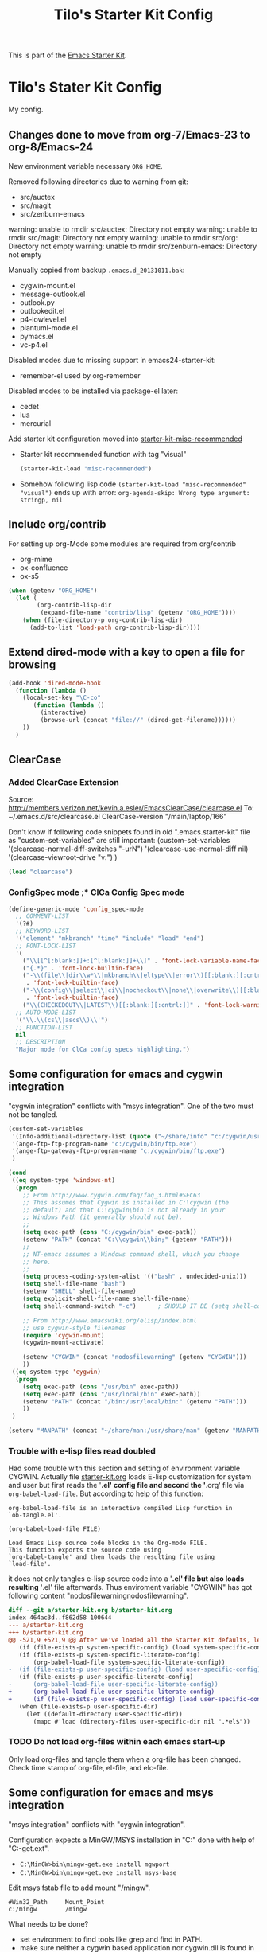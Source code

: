 # -*- coding: utf-8-unix -*-
#+TITLE: Tilo's Starter Kit Config
#+OPTIONS: num:nil ^:nil

This is part of the [[file:starter-kit.org][Emacs Starter Kit]].

* Tilo's Stater Kit Config

My config.

** Changes done to move from org-7/Emacs-23 to org-8/Emacs-24

New environment variable necessary =ORG_HOME=.

Removed following directories due to warning from git:
- src/auctex
- src/magit
- src/zenburn-emacs

warning: unable to rmdir src/auctex: Directory not empty
warning: unable to rmdir src/magit: Directory not empty
warning: unable to rmdir src/org: Directory not empty
warning: unable to rmdir src/zenburn-emacs: Directory not empty

Manually copied from backup =.emacs.d_20131011.bak=:
- cygwin-mount.el
- message-outlook.el
- outlook.py
- outlookedit.el
- p4-lowlevel.el
- plantuml-mode.el
- pymacs.el
- vc-p4.el

Disabled modes due to missing support in emacs24-starter-kit:
- remember-el used by org-remember

Disabled modes to be installed via package-el later:
- cedet
- lua
- mercurial

Add starter kit configuration moved into [[file:starter-kit-misc-recommended.org][starter-kit-misc-recommended]]
- Starter kit recommended function with tag "visual"
  #+begin_src emacs-lisp
  (starter-kit-load "misc-recommended")
  #+end_src
- Somehow following lisp code ~(starter-kit-load "misc-recommended" "visual")~
  ends up with error: ~org-agenda-skip: Wrong type argument: stringp, nil~


** Include org/contrib
For setting up org-Mode some modules are required from org/contrib
- org-mime
- ox-confluence
- ox-s5

#+BEGIN_SRC emacs-lisp :tangle yes
  (when (getenv "ORG_HOME")
    (let (
          (org-contrib-lisp-dir
           (expand-file-name "contrib/lisp" (getenv "ORG_HOME"))))
      (when (file-directory-p org-contrib-lisp-dir)
        (add-to-list 'load-path org-contrib-lisp-dir))))
#+END_SRC


** Extend dired-mode with a key to open a file for browsing
#+begin_src emacs-lisp 
  (add-hook 'dired-mode-hook
    (function (lambda ()
      (local-set-key "\C-co" 
         (function (lambda () 
           (interactive)
           (browse-url (concat "file://" (dired-get-filename))))))
      ))
    )
#+end_src


** ClearCase
*** Added ClearCase Extension
Source: http://members.verizon.net/kevin.a.esler/EmacsClearCase/clearcase.el
To: ~/.emacs.d/src/clearcase.el
ClearCase-version "/main/laptop/166"

Don't know if following code snippets found in old
".emacs.starter-kit" file as "custom-set-variables" are still important:
(custom-set-variables
 '(clearcase-normal-diff-switches "-urN")
 '(clearcase-use-normal-diff nil)
 '(clearcase-viewroot-drive "v:")
 )

#+begin_src emacs-lisp :tangle no
(load "clearcase")
#+end_src

*** ConfigSpec mode ;* ClCa Config Spec mode

#+begin_src emacs-lisp
  (define-generic-mode 'config_spec-mode
    ;; COMMENT-LIST
    '(?#)
    ;; KEYWORD-LIST
    '("element" "mkbranch" "time" "include" "load" "end")
    ;; FONT-LOCK-LIST
    '(
      ("\\[[^[:blank:]]+:[^[:blank:]]+\\]" . 'font-lock-variable-name-face)
      ("{.*}" . 'font-lock-builtin-face)
      ("-\\(file\\|dir\\w*\\|mkbranch\\|eltype\\|error\\)[[:blank:][:cntrl:]]"
       . 'font-lock-builtin-face)
      ("-\\(config\\|select\\|ci\\|nocheckout\\|none\\|overwrite\\)[[:blank:][:cntrl:]]"
       . 'font-lock-builtin-face)
      ("\\(CHECKEDOUT\\|LATEST\\)[[:blank:][:cntrl:]]" . 'font-lock-warning-face))
    ;; AUTO-MODE-LIST
    '("\\.\\(cs\\|ascs\\)\\'")
    ;; FUNCTION-LIST
    nil
    ;; DESCRIPTION
    "Major mode for ClCa config specs highlighting.")
#+end_src


** Some configuration for emacs and cygwin integration
"cygwin integration" conflicts with "msys integration".
One of the two must not be tangled.

#+begin_src emacs-lisp 
  (custom-set-variables
   '(Info-additional-directory-list (quote ("~/share/info" "c:/cygwin/usr/share/info" "~/.emacs.d/src/org/doc")))
   '(ange-ftp-ftp-program-name "c:/cygwin/bin/ftp.exe")
   '(ange-ftp-gateway-ftp-program-name "c:/cygwin/bin/ftp.exe")
   )
    
  (cond 
   ((eq system-type 'windows-nt)
    (progn
      ;; From http://www.cygwin.com/faq/faq_3.html#SEC63
      ;; This assumes that Cygwin is installed in C:\cygwin (the
      ;; default) and that C:\cygwin\bin is not already in your
      ;; Windows Path (it generally should not be).
      ;;
      (setq exec-path (cons "C:/cygwin/bin" exec-path))
      (setenv "PATH" (concat "C:\\cygwin\\bin;" (getenv "PATH")))
      ;;
      ;; NT-emacs assumes a Windows command shell, which you change
      ;; here.
      ;;
      (setq process-coding-system-alist '(("bash" . undecided-unix)))
      (setq shell-file-name "bash")
      (setenv "SHELL" shell-file-name) 
      (setq explicit-shell-file-name shell-file-name) 
      (setq shell-command-switch "-c")      ; SHOULD IT BE (setq shell-command-switch "-ic")?
    
      ;; From http://www.emacswiki.org/elisp/index.html
      ;; use cygwin-style filenames
      (require 'cygwin-mount)
      (cygwin-mount-activate)
    
      (setenv "CYGWIN" (concat "nodosfilewarning" (getenv "CYGWIN")))
      ))
   ((eq system-type 'cygwin)
    (progn
      (setq exec-path (cons "/usr/bin" exec-path))
      (setq exec-path (cons "/usr/local/bin" exec-path))
      (setenv "PATH" (concat "/bin:/usr/local/bin:" (getenv "PATH")))
      ))
   )

  (setenv "MANPATH" (concat "~/share/man:/usr/share/man" (getenv "MANPATH")))
#+end_src

*** Trouble with e-lisp files read doubled
Had some trouble with this section and setting of environment variable CYGWIN.
Actually file [[file:starter-kit.org][starter-kit.org]] loads E-lisp customization for system
and user but first reads the '*.el' config file and second the '*.org' file via
=org-babel-load-file=. But according to help of this function:
#+begin_example
org-babel-load-file is an interactive compiled Lisp function in
`ob-tangle.el'.

(org-babel-load-file FILE)

Load Emacs Lisp source code blocks in the Org-mode FILE.
This function exports the source code using
`org-babel-tangle' and then loads the resulting file using
`load-file'.
#+end_example
it does not only tangles e-lisp source code into a '*.el' file but also
loads resulting '*.el' file afterwards.
Thus enviroment variable "CYGWIN" has got following content
"nodosfilewarningnodosfilewarning".

#+begin_src diff :tangle no
diff --git a/starter-kit.org b/starter-kit.org
index 464ac3d..f862d58 100644
--- a/starter-kit.org
+++ b/starter-kit.org
@@ -521,9 +521,9 @@ After we've loaded all the Starter Kit defaults, lets load the User's stuff.
   (if (file-exists-p system-specific-config) (load system-specific-config))
   (if (file-exists-p system-specific-literate-config)
       (org-babel-load-file system-specific-literate-config))
-  (if (file-exists-p user-specific-config) (load user-specific-config))
   (if (file-exists-p user-specific-literate-config)
-      (org-babel-load-file user-specific-literate-config))
+      (org-babel-load-file user-specific-literate-config)
+      (if (file-exists-p user-specific-config) (load user-specific-config)))
   (when (file-exists-p user-specific-dir)
     (let ((default-directory user-specific-dir))
       (mapc #'load (directory-files user-specific-dir nil ".*el$"))
#+end_src

*** TODO Do not load org-files within each emacs start-up
Only load org-files and tangle them when a org-file has been changed.
Check time stamp of org-file, el-file, and elc-file.




** Some configuration for emacs and msys integration
"msys integration" conflicts with "cygwin integration".

Configuration expects a MinGW/MSYS installation in "C:\MinGW" 
done with help of "C:\MinGW\bin\mingw-get.ext".
- ~C:\MinGW>bin\mingw-get.exe install mgwport~
- ~C:\MinGW>bin\mingw-get.exe install msys-base~

Edit msys fstab file to add mount "/mingw".
#+BEGIN_EXAMPLE
#Win32_Path		Mount_Point
c:/mingw		/mingw
#+END_EXAMPLE

What needs to be done?
- set environment to find tools like grep and find in PATH.
- make sure neither a cygwin based application nor cygwin.dll is found in PATH.
  (ACI installation copies cygwin.dll in system directory of Windows).

Start msys shell taken from ErgoEmacs installation:
[[file:c:/Program%20Files/ErgoEmacs/ergoemacs/init_functions.el][file:c:/Program Files/ErgoEmacs/ergoemacs/init_functions.el]]

# As long as git does not run in msys I need to keep cygwin.
#+BEGIN_SRC emacs-lisp :tangle no
  (if (eq system-type 'windows-nt)
      (progn
        (setq exec-path (cons "C:/MinGW/msys/1.0/bin" exec-path))
        (defun msys-shell (&optional arg)
          "Run MSYS shell (sh.exe).  It's like a Unix Shell in Windows.
  A numeric prefix arg switches to the specified session, creating
  it if necessary."
          (interactive "P")
          (let ((buf-name (cond ((numberp arg)
                                 (format "*msys<%d>*" arg))
                                (arg
                                 (generate-new-buffer-name "*msys*"))
                                (t
                                 "*msys*")))
                (explicit-shell-file-name "sh.exe"))
            (shell buf-name)))
        ))
#+END_SRC


** Python
*** Python interpreter to be started
Without customization command "python" will be executed. In my
environment due to cygwin intergration above
=C:/cygwin/bin/python.exe= is started.
So change to Python2.5.

As long as there is no separate python installation, 
don't set these variables.
Have a look below for environment variable =PYMACS_PYTHON=.
#+begin_src emacs-lisp :tangle yes
  ; Set python-interpreter to be used.
  (if (eq system-type 'windows-nt)
      (custom-set-variables
       ; For python-mode.el
       '(python-python-command "python2.7" t)
       ; Don't know any more, maybe pymacs?
       '(py-python-command "python2.7" t)
       ; For python.el
       '(python-shell-interpreter "python2.7" t)
       )
    )
  ; Enable python as a org-babel language.
  (org-babel-do-load-languages
   'org-babel-load-languages
   '((python . t))
   )
  
#+end_src

Now it is working with Python-2.5

#+begin_example
Python 2.5.4 (r254:67916, Dec 23 2008, 15:10:54) [MSC v.1310 32 bit (Intel)] on win32
Type "help", "copyright", "credits" or "license" for more information.
>>> import sys
>>> sys.modules
{'copy_reg': <module 'copy_reg' from 'c:\Python25\lib\copy_reg.pyc'>, 'sre_compile': <module 'sre_compile' from 'c:\Python25\lib\sre_compile.pyc'>, 'locale': <module 'locale' from 'c:\Python25\lib\locale.pyc'>, '_sre': <module '_sre' (built-in)>, '__main__': <module '__main__' (built-in)>, 'site': <module 'site' from 'c:\Python25\lib\site.pyc'>, '__builtin__': <module '__builtin__' (built-in)>, 'operator': <module 'operator' (built-in)>, 'encodings': <module 'encodings' from 'c:\Python25\lib\encodings\__init__.pyc'>, 'os.path': <module 'ntpath' from 'c:\Python25\lib\ntpath.pyc'>, 'encodings.encodings': None, 'errno': <module 'errno' (built-in)>, 'encodings.codecs': None, 'sre_constants': <module 'sre_constants' from 'c:\Python25\lib\sre_constants.pyc'>, 're': <module 're' from 'c:\Python25\lib\re.pyc'>, 'ntpath': <module 'ntpath' from 'c:\Python25\lib\ntpath.pyc'>, 'UserDict': <module 'UserDict' from 'c:\Python25\lib\UserDict.pyc'>, 'nt': <module 'nt' (built-in)>, 'stat': <module 'stat' from 'c:\Python25\lib\stat.pyc'>, 'zipimport': <module 'zipimport' (built-in)>, 'warnings': <module 'warnings' from 'c:\Python25\lib\warnings.pyc'>, 'encodings.types': None, '_codecs': <module '_codecs' (built-in)>, 'encodings.cp1252': <module 'encodings.cp1252' from 'c:\Python25\lib\encodings\cp1252.pyc'>, 'sys': <module 'sys' (built-in)>, 'codecs': <module 'codecs' from 'c:\Python25\lib\codecs.pyc'>, 'types': <module 'types' from 'c:\Python25\lib\types.pyc'>, '_types': <module '_types' (built-in)>, '_locale': <module '_locale' (built-in)>, 'signal': <module 'signal' (built-in)>, 'linecache': <module 'linecache' from 'c:\Python25\lib\linecache.pyc'>, 'encodings.aliases': <module 'encodings.aliases' from 'c:\Python25\lib\encodings\aliases.pyc'>, 'exceptions': <module 'exceptions' (built-in)>, 'sre_parse': <module 'sre_parse' from 'c:\Python25\lib\sre_parse.pyc'>, 'os': <module 'os' from 'c:\Python25\lib\os.pyc'>}
>>> 
>>> import Pymacs
>>> help(Pymacs)
Help on package Pymacs:

NAME
    Pymacs - Interface between Emacs Lisp and Python - Module initialisation.

FILE
    c:\python25\lib\site-packages\pymacs-0.23-py2.5.egg\pymacs\__init__.py

DESCRIPTION
    A few symbols are moved in here so they appear to be defined at this level.

PACKAGE CONTENTS
    pymacs

DATA
    __loader__ = <zipimporter object "c:\Python25\lib\site-packages\pymacs...
    __package__ = 'Pymacs'
    __version__ = '0.23'
    lisp = <Pymacs.pymacs.Lisp_Interface object at 0x00B28DD0>

VERSION
    0.23

>>> 
#+end_example

*** Enable Pymacs support
Quickstart: http://wiki.python.de/Pymacs

**** Insatll Pymacs module for Python
#+begin_example
21K454J[Projects]$ easy_install Pymacs
Processing Pymacs
Running setup.py -q bdist_egg --dist-dir D:\wt000780\Projects\Pymacs\egg-dist-tmp-4hkxno
zip_safe flag not set; analyzing archive contents...
Adding pymacs 0.23 to easy-install.pth file

Installed c:\python25\lib\site-packages\pymacs-0.23-py2.5.egg
Processing dependencies for pymacs==0.23
Finished processing dependencies for pymacs==0.23
21K454J[Projects]$
#+end_example

After move to ADTRAN image and start to install pymacs: error.
Difference was to use distribute and pip.

#+begin_example
D:\twirkner\src\pinard-Pymacs-5989046>
D:\twirkner\src\pinard-Pymacs-5989046>python pppp -C ppppconfig.py pppp.rst.in p
ymacs.el.in Pymacs.py.in pymacs.rst.in contrib tests

D:\twirkner\src\pinard-Pymacs-5989046>python setup.py build
running build
running build_py
creating build
creating build\lib
copying Pymacs.py -> build\lib

D:\twirkner\src\pinard-Pymacs-5989046>
D:\twirkner\src\pinard-Pymacs-5989046>python setup.py install
running install
running build
running build_py
running install_lib
copying build\lib\Pymacs.py -> C:\Python25\Lib\site-packages
byte-compiling C:\Python25\Lib\site-packages\Pymacs.py to Pymacs.pyc
running install_egg_info
Writing C:\Python25\Lib\site-packages\Pymacs-0.25-py2.5.egg-info

D:\twirkner\src\pinard-Pymacs-5989046>
#+end_example

**** Install pymacs-el
File could be copied from Pymacs module into lisp path. 
=21K454J[Projects]$ cp Pymacs/pymacs.el ../share/emacs/site-lisp/=

Or we load directly from Python package, which creates a dependency
for a cerain Pymacs version. Oh, does not work, pymacs-el is not
included in Python module, only local copy.
=21K454J[Pymacs]$ cp pymacs.el ~/.emacs.d/src=

Documentation can be found is ReST
[[file:~/Projects/Pymacs/pymacs.rst::..%20role::%20code(strong)][file:~/Projects/Pymacs/pymacs.rst::.. role:: code(strong)]]. 

#+begin_src emacs-lisp
  ; (load "c:\python25\lib\site-packages\pymacs-0.23-py2.5.egg")
  (require 'pymacs)
  (eval-after-load "pymacs"
    '(add-to-list 'pymacs-load-path (expand-file-name "~/lib/python2.5/site-packages")))
#+end_src

**** Check if pymacs works
'hello_world' function defined in
[[file:~/lib/python2.5/site-packages/hello.py::def%20hello_world():][file:~/lib/python2.5/site-packages/hello.py::def hello_world():]]. 

***** M+x hello-hello-world does not work yet.
Found following in [[buffer:*Messages*]]

Pymacs loading hello...
pymacs-report-error: Pymacs helper did not start within 30 seconds

Found following in [[buffer:*Pymacs*]]

Traceback (most recent call last):
  File "<string>", line 1, in <module>
ImportError: No module named Pymacs.pymacs

Process pymacs exited abnormally with code 1

***** Pymacs function to interact with Python
[[elisp:pymacs-start-services]]

Launch the Pymacs helper with variable =python= for command to start
interpreter. When environment variable =PYMACS_PYTHON= is not set and
when =python= is null or empty then command is set to "python" which
calls - in my environment - cygwin's CPython which has no module "Pymacs"
installed. 

***** Solution: set variable =PYMACS_PYTHON=

As long as variable ~python-python-command~ is not set in 
[[*Python%20interpreter%20to%20be%20started][Python interpreter to be started]], 
don#t use it.

#+begin_src emacs-lisp :tangle no
  (if (eq system-type 'windows-nt)
      (setenv "PYMACS_PYTHON" python-python-command)
    )
#+end_src

***** M+x hello-hello-world works
Precondition, pymacs-load "hello".
Pymacs loading hello...done

***** Still error during emacs start up
The variable =python-python-command= is not available during
start-up. But it is customized. When are customized variables are going
to be initialized, set?

Note: removed byte code below to get this file back to text!?
#+BEGIN_EXAMPLE
Debugger entered--Lisp error: (void-variable python-python-command)
  (setenv "PYMACS_PYTHON" python-python-command)
  eval-buffer(#<buffer  *load*<3>> nil "d:/wt000780/.emacs.d/wt000780.el" nil t)  ; Reading at buffer position 6580
  load-with-code-conversion("d:/wt000780/.emacs.d/wt000780.el" "d:/wt000780/.emacs.d/wt000780.el" nil nil)
  load("d:/wt000780/.emacs.d/wt000780.el" nil nil t)
  load-file("d:/wt000780/.emacs.d/wt000780.el")
  org-babel-load-file("d:/wt000780/.emacs.d/wt000780.org")
  (if (file-exists-p user-specific-literate-config) (org-babel-load-file user-specific-literate-config) (if (file-exists-p user-specific-config) (load user-specific-config)))
  eval-buffer(#<buffer  *load*<2>> nil "d:/wt000780/.emacs.d/starter-kit.el" nil t)  ; Reading at buffer position 4223
  load-with-code-conversion("d:/wt000780/.emacs.d/starter-kit.el" "d:/wt000780/.emacs.d/starter-kit.el" nil nil)
  load("d:/wt000780/.emacs.d/starter-kit.el" nil nil t)
  load-file("d:/wt000780/.emacs.d/starter-kit.el")
  org-babel-load-file("d:/wt000780/.emacs.d/starter-kit.org")
  eval-buffer(#<buffer  *load*> nil "d:/wt000780/.emacs.d/init.el" nil t)  ; Reading at buffer position 573
  load-with-code-conversion("d:/wt000780/.emacs.d/init.el" "d:/wt000780/.emacs.d/init.el" t t)
  load("d:/wt000780/.emacs.d/init" t t)
  #[nil "...full of back-slash numbers..." [init-file-user system-type user-init-file-1 user-init-file otherfile source ms-dos "~" "/_emacs" windows-nt directory-files nil "^\\.emacs\\(\\.elc?\\)?$" "~/.emacs" "^_emacs\\(\\.elc?\\)?$" "~/_emacs" "/.emacs" t load expand-file-name "init" file-name-as-directory "/.emacs.d" file-name-extension "elc" file-name-sans-extension ".el" file-exists-p file-newer-than-file-p message "Warning: %s is newer than %s" sit-for 1 "default" alt inhibit-default-init inhibit-startup-screen] 7]()
  command-line()
  normal-top-level()

#+END_EXAMPLE

Indeed function =custom-set-variables= only stores an expression
without evaluationg it. But there are some possible arguments.

****** Help:custom-set-variables
custom-set-variables is a compiled Lisp function in `custom.el'.

(custom-set-variables &rest ARGS)

Install user customizations of variable values specified in ARGS.
These settings are registered as theme `user'.
The arguments should each be a list of the form:

  (SYMBOL EXP [NOW [REQUEST [COMMENT]]])

This stores EXP (without evaluating it) as the saved value for SYMBOL.

If NOW is present and non-nil, then also evaluate EXP and set
the default value for the SYMBOL to the value of EXP.

REQUEST is a list of features we must require in order to
handle SYMBOL properly.

COMMENT is a comment string about SYMBOL.


***** NOW, pymacs works after start-up
Please see changed customization for =python-python-command=.


** Setting up org-mode
Don't need to check for running org-mode as org-mode is up and running
when org-babel reads and tangles this file.

#+begin_src emacs-lisp
  (global-set-key "\C-cl" 'org-store-link)
  (global-set-key "\C-ca" 'org-agenda)
  (global-set-key "\C-cb" 'org-iswitchb)
  (global-set-key "\C-cp" 'org-publish-current-file)
  (setq org-directory (expand-file-name "~/Documents/Wiki/org/"))
  (setq org-default-notes-file (concat org-directory "notes.org"))
  (setq org-agenda-ndays 7)
  ;; always start with TODAY
  (setq org-agenda-start-on-weekday nil) 
  ;; always start with MONDAY
  ;; (setq org-agenda-start-on-weekday 1) 
  (setq org-agenda-files (list (concat org-directory "TODO.org")))
  ;; read directory according to 
  ;; (setq org-agenda-files (list org-directory))
  (setq org-export-htmlize-output-type (quote inline-css))
#+end_src

*** These are John's custom views
(skipped \"show all waiting toto items\").
source: http://www.newartisans.com/2007/08/using-org-mode-as-a-day-planner.html

#+begin_src emacs-lisp
  (setq org-agenda-custom-commands 
        (quote 
         (("c" "List all completed todo items." todo "DONE|DEFERRED|CANCELLED" nil) 
          ;;     ("d" "List all delegated todo items." todo "DELEGATED" nil) 
          ("W" "Show next 21 days in an agenda view." agenda "" 
           ((org-agenda-ndays 21))) 
          ("A" "Show all today's Priority #A tasks." agenda "" 
           ((org-agenda-skip-function 
             (lambda nil (org-agenda-skip-entry-if (quote notregexp) "\\=.*\\[#A\\]"))) 
            (org-agenda-ndays 1) (org-agenda-overriding-header "Today's Priority #A tasks: "))) 
          ("u" "Show all un-scheduled, -deadlined, and -dated tasks." alltodo "" 
           ((org-agenda-skip-function 
             (lambda nil (org-agenda-skip-entry-if (quote scheduled) (quote deadline) (quote regexp) "<[^>]+>"))) 
            (org-agenda-overriding-header "Unscheduled TODO entries: "))))))
#+end_src

*** Org-Capture
**** Setting up org-capture
Source: [[http://orgmode.org/manual/Capture.html][Org-Manual Capture]]

Variable =org-default-notes-file= is set above.

#+begin_src emacs-lisp
  (define-key global-map "\C-cc" 'org-capture)
#+end_src

**** Setting up Capture templates

#+begin_src emacs-lisp
    (setq org-capture-templates
          '(("n" "Note" entry
             (file+headline "~/Documents/Wiki/org/notes.org" "Notes")
             "* %?\n")
            ("t" "Todo" entry
             (file+headline "~/Documents/Wiki/org/TODO.org" "Tasks")
             "* TODO %?\n %u")
            ("j" "Journal" entry
             (file+headline "~/Documents/Wiki/org/JOURNAL.org" "Journal")
             "* %U %?\n\n %i\n  %a")
            ("i" "Idea" entry
             (file+headline "~/Documents/Wiki/org/JOURNAL.org" "New Ideas")
             "* %^{Title}\n %i\n  %a")
            ("b" "Bug" entry
             (file+headline "~/Documents/Wiki/org/BUGS.org" "Bugs")
             "* BUG %?\n %i\n %a"))
          )
#+end_src

*** Project to Publish

#+begin_src emacs-lisp
  (require 'ox-publish)
  (require 'ox-html)
  (add-to-list
   'org-publish-project-alist
   '("org"
      :base-directory "~/Documents/Wiki/org/"
      :base-extension "org"
      :publishing-directory "~/public_html/org/"
      :publishing-function org-html-publish-to-html
      :section-numbers nil
      :table-of-contents nil
      :style "<link rel=stylesheet
                       href=\"../other/mystyle.css\"
                       type=\"text/css\">"
      :auto-index t))
#+end_src

#+BEGIN_SRC emacs-lisp
  (require 'ox-publish)
  (require 'ox-html)
  (add-to-list
   'org-publish-project-alist
   '("proj"
      :base-directory "~/Documents/Wiki/org/"
      :base-extension "org"
      :exclude ".*\\.org"
      :include ("project_psi14.org" "project_psi13.org" "project_psi12.org" "project_psi11.org" "project_hixipv6.org" "project_psi10.org" "project_psi09.org" "project_hixvectoring.org")
   ;   :include ("project_psi09.org")
      :publishing-directory "~/public_html/projects/"
      :publishing-function org-html-publish-to-html
      :section-numbers t
      :with-toc nil
      :auto-index t
   ;   :org-confirm-babel-evaluate nil
      :select-tags ("IPV6")))
#+END_SRC

*** org-mode export filter mediawiki from release_7.5/EXPERIMENTAL
; maybe replaced by org-export-generic.el with wikipedia as example
;  (require 'org-mediawiki)

*** org-mode plain lists starting with alphanumeric
#+begin_src emacs-lisp
  (setq org-list-allow-alphabetical t) 
#+end_src

*** Link to man page in org-mode
**** Define org-man as org-link
Mmh, don't know if this was copied from somewhere or created on my own
based on another link type. Anyway I copied content of "org-man.el"
into this emacs-lisp code block.

#+srcname: org-man
#+begin_src emacs-lisp
  (require 'org)
  
  (org-add-link-type "man" 'org-man-open)
  (add-hook 'org-store-link-functions 'org-man-store-link)
  
  (defcustom org-man-command 'man
    "The Emacs command to be used to display a man page."
    :group 'org-link
    :type '(choice (const man) (const woman)))
  
  (defun org-man-open (path)
    "Visit the manpage on PATH.
     PATH should be a topic that can be thrown at the man command."
    (funcall org-man-command path))
  
  (defun org-man-store-link ()
    "Store a link to a README file."
    (when (memq major-mode '(Man-mode woman-mode))
      ;; This is a man page, we do make this link
      (let* ((page (org-man-get-page-name))
             (link (concat "man:" page))
             (description (format "Manpage for %s" page)))
        (org-store-link-props
         :type "man"
         :link link
         :description description))))
  
  (defun org-man-get-page-name ()
    "Extract the page name from the buffer name."
    ;; This works for both `Man-mode' and `woman-mode'.
    (if (string-match " \\(\\S-+\\)\\*" (buffer-name))
        (match-string 1 (buffer-name))
      (error "Cannot create link to this man page")))
  
  (provide 'org-man)
#+end_src

**** Load org-man
#+begin_src emacs-lisp
  (require 'org-man)
#+end_src

**** Test org-man
Test link: [[man:git]]

*** org-mode and auto-fill
Auto-fill mode is switched on for every text-mode in starterkit config:
[[file:starter-kit-misc.org::*Other][Starter Kit Misc - Other]]

Auto-fill is nice but somehow does bothering myself when I format
groups of words as =verbatim= of *bold*. After line wrap having a goup
of verbatim words on two lines org-export does not recognize format
information. I switch of auto-fill mode for org-mode.

#+BEGIN_SRC emacs-lisp
  (add-hook 'org-mode-hook 'turn-off-auto-fill)
#+END_SRC

*** org-mode export to MS-Outlook
**** DONE MsOutlook
Some general, old approaches are listed under this emacswiki entry :
http://www.emacswiki.org/emacs/MsOutlook


***** Using Emacs with Outlook (and Python)
http://web.archive.org/web/20040220113545/http://disgruntled-programmer.com/notes/emacs-with-outlook.html

Originally posted to comp.lang.python on 29 May, 2001...

****** Motivation
Every so often, I make it a point to try some other language or tool, so as to widen my perspective a bit. For example, I'm an ardent emacs fan, but I've learned vi so that I'm able to edit anywhere (well, on any Unix machine), and so as to appreciate other ways to edit files.

In this same way, I decided to try Microsoft Outlook. I'm an exmh hacker/fan (have been, for years), but thought I'd try Outlook just to see what my business/marketing/managements friends have to deal with. :-)

My one biggest gripe is that you can't use the editor of your choice when you edit your drafts. The Outlook editor is okay... I mean, it's like every other Microsoft editor -- that is, reasonable, but lacking features (like the ability to reflow your text).

So, I decided to give Outlook the ability to use the editor of my choice. I'm also a perl fan, but discovered that what I wanted to do was a lot harder (or at least seemed to be) in perl. So, I turned to python. Python seems to have a lot of nice Win32 support... This is maybe my fifth or sixth small python script, and I'm liking it (python) more and more. 

****** Bottom Line

    I wanted to be able to edit my drafts, in Microsoft Outlook, with the editor of my choice. In this case, Emacs. The following script does this for me... You tell Outlook to start a reply, and then you hit the "Edit" button that this script creates. It sucks the text out of Outlook, puts it into Emacs (you need to tweak the paths), then puts it back into Outlook when you're finished. 

****** The Code
That said, here's the script. It's undoubtedly ugly, but the important stuff is there. :-)

#+BEGIN_SRC python :tangle no
  import win32com.client
  import os
  import Tkinter
  from Tkconstants import *
  
  def launch():
  
      # Default to an empty body.
  
      body = ""
  
      # Get a handle to Outlook.
  
      o = win32com.client.Dispatch("Outlook.Application")
  
      # Work our way down to the reply (a "MailItem").
  
      insp = o.ActiveInspector()
      if insp == None: return
      item = insp.CurrentItem
      if item == None: return
  
      # Grab the body.
  
      body = item.Body
  
      # Should make this a guaranteed-unique file...
  
      fh = open("c:/temp/editor.txt", "w")
  
      # Write the body.  Had to add a try/except because of ASCII
      # encoding problems when the reply is in one of Outlook's more
      # funky formats.
  
      try:
          fh.write(body)
      except:
          fh.write("")
  
      fh.close()
  
      # Launch emacs to edit the file.  Should make this configurable.
      # Note that by default, Emacs seems to come up in Unix mode, and
      # so the ^M characters are visible.  A persistent, bound-to-a-key
      # Emacs macro takes care of that nicely, however.
  
      os.spawnv(os.P_WAIT,
                "d:/Editors/emacs-20.7/bin/emacs",
                ["d:/Editors/emacs-20.7/bin/emacs", "c:/temp/editor.txt"])
  
      # Read the result back into memory.
  
      fh = open("c:/temp/editor.txt", "r")
      body = fh.read()
      fh.close()
  
      # Store it as the body of the reply.
  
      item.Body = body
  
  
  # Create a single button that, when clicked, takes care of the rest.
  
  if __name__=='__main__':
  
      tk = Tkinter.Tk()
  
      frame = Tkinter.Frame(tk, relief=RIDGE, borderwidth=2, background="white")
      frame.pack(fill=BOTH, expand=1)
  
      button = Tkinter.Button(frame, text="Edit", command=launch,
                              background="white")
      button.pack(fill=BOTH, expand=1)
  
      tk.mainloop()
#+END_SRC

****** To Do
The thing I'd like to add, still, is the ability to put an icon into the system tray, rather than have it be a free-floating application with a button. The sample code I found was a bit hard to grok (given that I'm not a Windows programmer, nor more than a novice python programmer). If you know how to do that, and would care to add it in, I'd love to hear from you. :-) 

****** Snags
The only issue I've found is that you can't run the script without having run makepy.py first, to make the Outlook library available. The full dynamic dispatch mechanism doesn't work, for some reason. 

***** DONE Using Emacs with Outlook (and ELisp and JScript)
~outlookedit.el~ 
source: https://github.com/dholm/outlookedit.git
commit: c30f33db16

Downloaded ~outlookedit~ into starter-kit:
file:src/outlookedit.el.

~outlook_emacs.wsf~
source: http://www.emacswiki.org/emacs/MsOutlook

If your machine has the windows script host installed which should be true for almost all versions currently in use (see http://msdn.microsoft.com/library/default.asp?url=/nhp/default.asp?contentid=28001169) then you can use the following script instead of python or tcl. It is merely a port from tcl to Windows script. The outlookedit.el from the first link mentioned above is still needed. Simply save the following code with extension .wsf somewhere on your path and adjust the variables mno-get-outlook-body and mno-put-outlook-body - MartinStemplinger

=outlookedit.el= can also be downloaded from http://wiki.tcl.tk/9198 or https://github.com/dholm/outlookedit if you prefer to use Git.

Created ~outlookedit.wsf~ in starter-kit:
file:src/outlookedit.wsf.

#+BEGIN_SRC emacs-lisp :tangle yes
  (require 'outlookedit)
#+END_SRC

In outlookedit.el (assuming you put the wsf script in ~/bin) --TimAnderson

#+BEGIN_SRC emacs-lisp :tangle no
 (defvar mno-get-outlook-body
   "cscript //Job:getMessage ~/bin/outlook_emacs.wsf")
 (defvar mno-put-outlook-body
   "cscript //Job:putMessage ~/bin/outlook_emacs.wsf")
#+END_SRC

You can also add a macro to Outlook and place that macro on a customized button in the toolbar:

#+BEGIN_SRC vb :tangle no
Sub mnoEditInEmacs()
  Shell ("<PATH_TO_EMACS>\bin\gnudoit.exe (mno-edit-outlook-message)")
End Sub
#+END_SRC

When you are replying to a mail, just press this button.

It is worth adding //B to above cscript call – 
this ensures that no banner is being output. 
[TFX]: This seems to be wrong -> //NoLogo

Also, it maybe worth using //U switch to force UNICODE communication, but 
this would require forcing that onto outlookedit mode as well...
[TFX]: Umlaute are not supported by this meachism.
I tried unicode for the jscript but this is no solution.
Even though I thought the message-buffer runs unicode.
But maybe "U" in status line means utf-8.

The message has to be opened for Reply for the above to work 
(M-r in Outlook ;-)). 
I added the snippet after the line beginning var inspector... to remind myself:
done with git:src/outlookedit.wsf::45938898.

***** [2012-05-25 Fr] Result of investiagtion
~outlookedit~ works fine for text messages with ascii text.
There is an issue if the text is written in utf-8 in emacs with umlauts.

Just did some html - just access "CurrentItem.HTMLBody" instead of "CurrentItem.Body".
This is not useful for ~getMessage~ as the outlook html (MS-Word)
is not readable.
This works somehow for ~putMessage~ in combination with ~org-mime~.
You need to add line "--text follows this line--" into the buffer, so that
~org-mime-htmlize~ can find the text of the message.
But as in case of ~message-outlook~ this function generates multipart mime
with a ~org-mode~'s text respresentation and with html.
The html part was nicely displayed in outlook but 
was surrounded by org markup text and mml.

**** OrgOutlook
http://www.emacswiki.org/emacs/OrgOutlook

Org mode lets you organize your tasks. 
However, sometimes you may wish to integrate org-mode with outlook 
since your company forces you to use Microsoft Outlook. 
[[http://www.emacswiki.org/emacs/org-outlook.el]] allows:
- Creating Tasks from outlook items:
  - org-outlook-task. 
    All selected items in outlook will be added to a task-list at current point. 
    Requires task.vbs
- Create Link from outlook items:
  - org-outlook-copy.
    Single selected item in outlook will be added to org-file at current point.
    Requires guid.vbs
- Open Outlook Links in org-mode:
  - Requires org-outlook-location to be customized when using Outlook 2007 
    (this way you don't have to edit the registry).

This is based loosely on: http://superuser.com/questions/71786/can-i-create-a-link-to-a-specific-email-message-in-outlook

**** DONE MessageOutlook
Source: http://www.emacswiki.org/emacs/MessageOutlook

Message mode is an alternative to mail mode for composing and 
sending messages inside emacs. 
This is part of the standard emacs distribution, and 
is the preferred mode used by gnus for composing and sending messages. 

Message mode handles MIME attachments. 
This is the main benefit over the default mail mode.

~message-outlook~ allows outlook to act as a "mail-server" for message-mode. 
To setup put [[http://www.emacswiki.org/emacs/message-outlook.el]] 
into the load path, and put the following in =~/.emacs=:

Downloaded ~message-outlook.el~ into starter-kit:
file:src/message-outlook.el.

#+BEGIN_SRC emacs-lisp
  (setq mail-user-agent 'message-user-agent)
  (require 'message-outlook)
  (custom-set-variables
   '(message-send-mail-function (quote message-send-mail-with-outlook))
   )
#+END_SRC

***** Understandíng elisp-module ~message-outlook~
Module ~message-outlook~ utilizes following outlook objects
- Library Outlook
    =C:\Program Files\Microsoft Office\Office12\msoutl.olb=
    Microsoft Outlook 12.0 Object Library
- Class MailItem
    Member of Outlook
- Property To As String
    Member of Outlook.MailItem
- Property Subject As String
    Member of Outlook.MailItem
- Property Body As String
    Member of Outlook.MailItem
- Sub Display([Modal])
    Member of Outlook.MailItem

Interesting outlook objects
- Property BodyFormat As OlBodyFormat
    Member of Outlook.MailItem
- Enum OlBodyFormat
    Member of Outlook
  - Const olFormatHTML = 2
    Member of Outlook.OlBodyFormat
  - Const olFormatPlain = 1
    Member of Outlook.OlBodyFormat
  - Const olFormatRichText = 3
    Member of Outlook.OlBodyFormat
  - Const olFormatUnspecified = 0
    Member of Outlook.OlBodyFormat

***** Outlook 2007 Developer Reference > Outlook Object Model Reference > Application Object
Outlook Developer Reference 

Application Object

Represents the entire Outlook application.

****** Remarks

This is the only object in the hierarchy that can be returned by using the CreateObject method or the intrinsic Visual Basic GetObject function.

The Outlook Application object has several purposes:

As the root object, it allows access to other objects in the Outlook hierarchy. 
It allows direct access to a new item 
(item: An item is the basic element that holds information in Outlook (similar to a file in other programs). 
Items include e-mail messages, appointments, contacts, tasks, journal entries, notes, posted items, and documents.)
created by using CreateItem, without having to traverse the object hierarchy. 
It allows access to the active interface objects (the explorer and the inspector). 
When you use Automation to control Microsoft Outlook from another application, 
you use the CreateObject method to create an Outlook Application object.

****** Example

The following Visual Basic for Applications (VBA) example starts Microsoft Outlook (if it's not already running) and opens the default Inbox folder.

Visual Basic for Applications 
#+BEGIN_SRC vbs :tangle no
Set myNameSpace = Application.GetNameSpace("MAPI")
Set myFolder= _
    myNameSpace.GetDefaultFolder(olFolderInbox)
myFolder.Display 
#+END_SRC

The following Visual Basic for Applications (VBA) example uses the Application object to create and open a new contact.

Visual Basic for Applications 

#+BEGIN_SRC vbs :tangle no
Set myItem = Application.CreateItem(olContactItem)
myItem.Display 
#+END_SRC

***** Outlook 2007 Developer Reference > Outlook Object Model Reference > Application Object Members
Outlook Developer Reference 

Application Object Members 

Represents the entire Outlook application.

****** Methods

| Name                   | Description                                                                                                                                                                                  |
|------------------------+----------------------------------------------------------------------------------------------------------------------------------------------------------------------------------------------|
| ActiveExplorer         | Returns the topmost Explorer object on the desktop. If no explorer is active, returns Nothing.                                                                                               |
| ActiveInspector        | Returns the topmost Inspector object on the desktop.                                                                                                                                         |
| ActiveWindow           | Returns an object representing the topmost Microsoft Outlook window on the desktop, either an Explorer or an Inspector object. If no Outlook explorer or inspector is open, returns Nothing. |
| AdvancedSearch         | Performs a search based on a specified Microsoft SQL Server search string.                                                                                                                   |
| CopyFile               | Copies a file from a specified location into a Microsoft Outlook store.                                                                                                                      |
| CreateItem             | Creates and returns a new Microsoft Outlook item.                                                                                                                                            |
| CreateItemFromTemplate | Creates a new Microsoft Outlook item from an Outlook template (.oft) and returns the new item.                                                                                               |
| CreateObject           | Creates an Automation object of the specified class. If the application is already running, CreateObject will create a new instance.                                                         |
| GetNamespace           | Returns a NameSpace object of the specified type.                                                                                                                                            |
| GetObjectReference     | Creates a strong or weak object reference for a specified Outlook object.                                                                                                                    |
| IsSearchSynchronous    | Returns a Boolean indicating if a search will be synchronous or asynchronous. Read-only.                                                                                                     |
| Quit                   | Closes all currently open windows.                                                                                                                                                           |

****** Properties

| Name               | Description                                                                                                                        |
|--------------------+------------------------------------------------------------------------------------------------------------------------------------|
| Application        | Returns an Application object that represents the parent Outlook application for the object. Read-only.                            |
| Assistance         | Returns an IAssistance object used to invoke help. Read-only.                                                                      |
| Class              | Returns an OlObjectClass constant indicating the object's class. Read-only.                                                        |
| COMAddIns          | Returns a COMAddIns collection that represents all the Component Object Model (COM) add-ins currently loaded in Microsoft Outlook. |
| DefaultProfileName | Returns a String representing the name of the default profile name. Read-only.                                                     |
| Explorers          | Returns an Explorers collection object that contains the Explorer objects representing all open explorers. Read-only.              |
| Inspectors         | Returns an Inspectors collection object that contains the Inspector objects representing all open inspectors. Read-only.           |
| IsTrusted          | Returns a Boolean to indicate if an add-in or external caller is considered trusted by Outlook. Read-only                          |
| LanguageSettings   | Returns a LanguageSettings object for the application that contains the language-specific attributes of Outlook. Read-only.        |
| Name               | Returns the display name for the object. Read-only.                                                                                |
| Parent             | Returns the parent Object of the specified object. Read-only.                                                                      |
| ProductCode        | Returns a String specifying the Microsoft Outlook globally unique identifier (GUID). Read-only.                                    |
| Reminders          | Returns a Reminders collection that represents all current reminders. Read-only.                                                   |
| Session            | Returns the NameSpace object for the current session. Read-only.                                                                   |
| TimeZones          | Returns a TimeZones collection that represents the set of time zones supported by Outlook. Read-only.                              |
| Version            | Returns or sets a String indicating the number of the version. Read-only.                                                          |

****** Events

| Name                         | Description                                                                                                                                                                                                                                       |
|------------------------------+---------------------------------------------------------------------------------------------------------------------------------------------------------------------------------------------------------------------------------------------------|
| AdvancedSearchStopped        | Occurs when a specified Search object's Stop method has been executed.                                                                                                                                                                            |
| AttachmentContextMenuDisplay | Occurs before a context menu is displayed for a collection of attachments.                                                                                                                                                                        |
| BeforeFolderSharingDialog    | Occurs before the Sharing dialog box is displayed for a selected Folder object.                                                                                                                                                                   |
| ContextMenuClose             | Occurs after a context menu is closed.                                                                                                                                                                                                            |
| FolderContextMenuDisplay     | Occurs before a context menu is displayed for a folder.                                                                                                                                                                                           |
| ItemContextMenuDisplay       | Occurs before a context menu is displayed for a collection of Outlook items.                                                                                                                                                                      |
| ItemLoad                     | Occurs when an Outlook item is loaded into memory.                                                                                                                                                                                                |
| ItemSend                     | Occurs whenever an Outlook item is sent, either by the user through an Inspector (before the inspector is closed, but after the user clicks the Send button) or when the Send method for an Outlook item, such as MailItem, is used in a program. |
| MAPILogonComplete            | Occurs after the user has logged onto the system.                                                                                                                                                                                                 |
| NewMail                      | Occurs when one or more new e-mail messages are received in the Inbox.                                                                                                                                                                            |
| NewMailEx                    | Occurs when one or more new items are received in the Inbox.                                                                                                                                                                                      |
| OptionsPagesAdd              | Occurs whenever the Options dialog box (on the Tools menu) or a folder Properties dialog box is opened.                                                                                                                                           |
| Quit                         | Occurs when Outlook begins to close.                                                                                                                                                                                                              |
| Reminder                     | Occurs immediately before a reminder is displayed.                                                                                                                                                                                                |
| ShortcutContextMenuDisplay   | Occurs before a context menu is displayed for a shortcut.                                                                                                                                                                                         |
| Startup                      | Occurs when Microsoft Outlook is starting, but after all add-in programs have been loaded.                                                                                                                                                        |
| StoreContextMenuDisplay      | Occurs before a context menu is displayed for a store.                                                                                                                                                                                            |
| ViewContextMenuDisplay       | Occurs before a context menu is displayed for a view.                                                                                                                                                                                             |

***** Outlook 2007 Developer Reference > Outlook Object Model Reference > OlItemType Enumeration
Outlook Developer Reference 

OlItemType Enumeration 

Indicates the Outlook Item type.

| Name                   | Value | Description                   |
|------------------------+-------+-------------------------------|
| olAppointmentItem      |     1 | Represents an AppointmentItem |
| olContactItem          |     2 | Represents a ContactItem      |
| olDistributionListItem |     7 | Represents an DistListItem    |
| olJournalItem          |     4 | Represents a JournalItem      |
| olMailItem             |     0 | Represents a MailItem         |
| olNoteItem             |     5 | Represents a NoteItem         |
| olPostItem             |     6 | Represents a PostItem         |
| olTaskItem             |     3 | Represents a TaskItem         |

***** Outlook 2007 Developer Reference > Outlook Object Model Reference > MailItem Object
Outlook Developer Reference 

MailItem Object 

Represents a mail message in an Inbox folder.

****** Remarks

- Use the CreateItem method to create a MailItem object that represents a new mail message.
- Use Items (index), where index is the index number of a mail message or a value 
  used to match the default property of a message, 
  to return a single MailItem object from an Inbox folder.

****** Example

The following example creates and displays a new mail message.

Visual Basic for Applications 
#+BEGIN_SRC vba :tangle no
Set myItem = Application.CreateItem(olMailItem)
myItem.Display 
#+END_SRC

The following example sets the current folder as the Inbox and displays the second mail message in the folder.

Visual Basic for Applications 
#+BEGIN_SRC vba :tangle no
Set myNamespace = Application.GetNamespace("MAPI")
Set myFolder = myNamespace.GetDefaultFolder(olFolderInbox)
myFolder.Display
Set myItem = myFolder.Items(2)
myItem.Display 
#+END_SRC

***** Outlook 2007 Developer Reference > Outlook Object Model Reference > MailItem Object Members 
Outlook Developer Reference 

MailItem Object Members 

Represents a mail message in an Inbox folder.

****** Methods

| Name                   | Description                                                                                                                                                            |
|------------------------+------------------------------------------------------------------------------------------------------------------------------------------------------------------------|
| AddBusinessCard        | Appends contact information based on the Electronic Business Card (EBC) associated with the specified ContactItem object to the MailItem object.                       |
| ClearConversationIndex | Clears the index of the conversation thread for the mail message.                                                                                                      |
| ClearTaskFlag          | Clears the MailItem object as a task.                                                                                                                                  |
| Close                  | Closes and optionally saves changes to the Outlook item.                                                                                                               |
| Copy                   | Creates another instance of an object.                                                                                                                                 |
| Delete                 | Deletes an object from the collection.                                                                                                                                 |
| Display                | Displays a new Inspector object for the item.                                                                                                                          |
| Forward                | Executes the Forward action for an item and returns the resulting copy as a MailItem object.                                                                           |
| MarkAsTask             | Marks a MailItem object as a task and assigns a task interval for the object.                                                                                          |
| Move                   | Moves a Microsoft Outlook item to a new folder.                                                                                                                        |
| PrintOut               | Prints the Outlook item using all default settings.The PrintOut method is the only Outlook method that can be used for printing.                                       |
| Reply                  | Creates a reply, pre-addressed to the original sender, from the original message.                                                                                      |
| ReplyAll               | Creates a reply to all original recipients from the original message.                                                                                                  |
| Save                   | Saves the Microsoft Outlook item to the current folder or, if this is a new item, to the Outlook default folder for the item type.                                     |
| SaveAs                 | Saves the Microsoft Outlook item to the specified path and in the format of the specified file type. If the file type is not specified, the MSG format (.msg) is used. |
| Send                   | Sends the e-mail message.                                                                                                                                              |
| ShowCategoriesDialog   | Displays the Show Categories dialog box, which allows you to select categories that correspond to the subject of the item.                                             |

******* MailItem.Display Method
Outlook Developer Reference 

MailItem.Display Method

Displays a new Inspector object for the item.

******** Syntax

expression.Display(Modal)

expression   A variable that represents a MailItem object.

Parameters

Name Required/Optional Data Type Description 
Modal Optional Variant True to make the window modal. The default value is False. 

******** Remarks
The Display method is supported for explorer and inspector windows for the sake of backward compatibility. 
To activate an explorer or inspector window, use the Activate method.

If you attempt to open an "unsafe" file system object (or "freedoc" file) by using the Microsoft Outlook object model, 
you receive the E\_FAIL return code in the C or C++ programming languages. 
In Outlook 2000 and earlier, you could open an "unsafe" file system object by using the Display method.

******** Example
This Visual Basic for Applications example displays the first item (item: An item is the basic element that holds information in Outlook (similar to a file in other programs). Items include e-mail messages, appointments, contacts, tasks, journal entries, notes, posted items, and documents.) in the Inbox folder. This example will return an error if the Inbox is empty, because you are trying to display a specific item. If there are no items in the folder, a message box will be displayed to inform the user.

- Note :: The items in the Items collection object are not guaranteed to be in any particular order. 

Visual Basic for Applications 
#+BEGIN_SRC vba :tangle no
Sub DisplayFirstItem()
    Dim myNameSpace As Outlook.NameSpace
    Dim myFolder As Outlook.Folder
	
    Set myNameSpace = Application.GetNamespace("MAPI")
    Set myFolder = myNameSpace.GetDefaultFolder(olFolderInbox)
    On Error GoTo ErrorHandler
    myFolder.Items(1).Display
    Exit Sub
ErrorHandler:
    MsgBox "There are no items to display."
End Sub 
#+END_SRC

****** Properties

| Name                              | Description                                                                                                                                                                                                     |
|-----------------------------------+-----------------------------------------------------------------------------------------------------------------------------------------------------------------------------------------------------------------|
| Actions                           | Returns an Actions collection that represents all the available actions for the item. Read-only.                                                                                                                |
| AlternateRecipientAllowed         | Returns True if the mail message can be forwarded. Read/write.                                                                                                                                                  |
| Application                       | Returns an Application object that represents the parent Outlook application for the object. Read-only.                                                                                                         |
| Attachments                       | Returns an Attachments object that represents all the attachments for the specified item. Read-only.                                                                                                            |
| AutoForwarded                     | A Boolean value that returns True if the item was automatically forwarded. Read/write.                                                                                                                          |
| AutoResolvedWinner                | Returns a Boolean that determines if the item is a winner of an automatic conflict resolution. Read-only.                                                                                                       |
| BCC                               | Returns a String representing the display list of blind carbon copy (BCC) names for a MailItem. Read/write.                                                                                                     |
| BillingInformation                | Returns or sets a String representing the billing information associated with the Outlook item. Read/write.                                                                                                     |
| Body                              | Returns or sets a String representing the clear-text body of the Outlook item. Read/write.                                                                                                                      |
| BodyFormat                        | Returns or sets an OlBodyFormat constant indicating the format of the body text. Read/write.                                                                                                                    |
| Categories                        | Returns or sets a String representing the categories assigned to the Outlook item. Read/write.                                                                                                                  |
| CC                                | Returns a String representing the display list of carbon copy (CC) names for a MailItem . Read/write.                                                                                                           |
| Class                             | Returns an OlObjectClass constant indicating the object's class. Read-only.                                                                                                                                     |
| Companies                         | Returns or sets a String representing the names of the companies associated with the Outlook item. Read/write.                                                                                                  |
| Conflicts                         | Return the Conflicts object that represents the items that are in conflict for any Outlook item object. Read-only.                                                                                              |
| ConversationIndex                 | Returns a String representing the index of the conversation thread of the Outlook item. Read-only.                                                                                                              |
| ConversationTopic                 | Returns a String representing the topic of the conversation thread of the Outlook item. Read-only.                                                                                                              |
| CreationTime                      | Returns a Date indicating the creation time for the Outlook item. Read-only.                                                                                                                                    |
| DeferredDeliveryTime              | Returns or sets a Date indicating the date and time the mail message is to be delivered. Read/write.                                                                                                            |
| DeleteAfterSubmit                 | Returns or sets a Boolean value that is True if a copy of the mail message is not saved upon being sent, and False if a copy is saved. Read/write.                                                              |
| DownloadState                     | Returns a constant that belongs to the OlDownloadState enumeration indicating the download state of the item. Read-only.                                                                                        |
| EntryID                           | Returns a String representing the unique Entry ID of the object. Read-only.                                                                                                                                     |
| ExpiryTime                        | Returns or sets a Date indicating the date and time at which the item becomes invalid and can be deleted. Read/write.                                                                                           |
| FlagRequest                       | Returns or sets a String that indicates the requested action for a mail item. Read/write.                                                                                                                       |
| FormDescription                   | Returns the FormDescription object that represents the form description for the specified Outlook item. Read-only.                                                                                              |
| GetInspector                      | Returns an Inspector object that represents an inspector initialized to contain the specified item. Read-only.                                                                                                  |
| HTMLBody                          | Returns or sets a String representing the HTML body of the specified item. Read/write.                                                                                                                          |
| Importance                        | Returns or sets an OlImportance constant indicating the relative importance level for the Outlook item. Read/write.                                                                                             |
| InternetCodepage                  | Returns or sets a Long that determines the Internet code page used by the item. Read/write.                                                                                                                     |
| IsConflict                        | Returns a Boolean that determines if the item is in conflict. Read-only.                                                                                                                                        |
| IsMarkedAsTask                    | Returns a Boolean value that indicates whether the MailItem is marked as a task. Read-only.                                                                                                                     |
| ItemProperties                    | Returns an ItemProperties collection that represents all standard and user-defined properties associated with the Outlook item. Read-only.                                                                      |
| LastModificationTime              | Returns a Date specifying the date and time that the Outlook item was last modified. Read-only.                                                                                                                 |
| Links                             | Returns a Links collection that represents the contacts to which the item is linked. Read-only.                                                                                                                 |
| MarkForDownload                   | Returns or sets an OlRemoteStatus constant that determines the status of an item once it is received by a remote user. Read/write.                                                                              |
| MessageClass                      | Returns or sets a String representing the message class for the Outlook item. Read/write.                                                                                                                       |
| Mileage                           | Returns or sets a String representing the mileage for an item. Read/write.                                                                                                                                      |
| NoAging                           | Returns or sets a Boolean value that is True to not age the Outlook item. Read/write.                                                                                                                           |
| OriginatorDeliveryReportRequested | Returns or sets a Boolean value that determines whether the originator of the meeting item or mail message will receive a delivery report. Read/write.                                                          |
| OutlookInternalVersion            | Returns a Long representing the build number of the Outlook application for an Outlook item. Read-only.                                                                                                         |
| OutlookVersion                    | Returns a String indicating the major and minor version number of the Outlook application for an Outlook item. Read-only.                                                                                       |
| Parent                            | Returns the parent Object of the specified object. Read-only.                                                                                                                                                   |
| Permission                        | Sets or returns an OlPermission constant that determines the permissions the recipients will have on the e-mail item. Read/write.                                                                               |
| PermissionService                 | Sets or returns an OlPermissionService constant that determines the permission service that will be used when sending a message protected by Information Rights Management (IRM). Read/write.                   |
| PropertyAccessor                  | Returns a PropertyAccessor object that supports creating, getting, setting, and deleting properties of the parent MailItem object. Read-only.                                                                   |
| ReadReceiptRequested              | Returns a Boolean value that indicates True if a read receipt has been requested by the sender.                                                                                                                 |
| ReceivedByEntryID                 | Returns a String representing the EntryID for the true recipient as set by the transport provider delivering the mail message. Read-only.                                                                       |
| ReceivedByName                    | Returns a String representing the display name of the true recipient for the mail message. Read-only.                                                                                                           |
| ReceivedOnBehalfOfEntryID         | Returns a String representing the EntryID of the user delegated to represent the recipient for the mail message. Read-only.                                                                                     |
| ReceivedOnBehalfOfName            | Returns a String representing the display name of the user delegated to represent the recipient for the mail message. Read-only.                                                                                |
| ReceivedTime                      | Returns a Date indicating the date and time at which the item was received. Read-only.                                                                                                                          |
| RecipientReassignmentProhibited   | Returns a Boolean that indicates True if the recipient cannot forward the mail message. Read/write.                                                                                                             |
| Recipients                        | Returns a Recipients collection that represents all the recipients for the Outlook item. Read-only.                                                                                                             |
| ReminderOverrideDefault           | Returns or sets a Boolean value that is True if the reminder overrides the default reminder behavior for the item. Read/write.                                                                                  |
| ReminderPlaySound                 | Returns or sets a Boolean value that is True if the reminder should play a sound when it occurs for this item. Read/write.                                                                                      |
| ReminderSet                       | Returns or sets a Boolean value that is True if a reminder has been set for this item. Read/write.                                                                                                              |
| ReminderSoundFile                 | Returns or sets a String indicating the path and file name of the sound file to play when the reminder occurs for the Outlook item. Read/write.                                                                 |
| ReminderTime                      | Returns or sets a Date indicating the date and time at which the reminder should occur for the specified item. Read/write.                                                                                      |
| RemoteStatus                      | Returns or sets an OlRemoteStatus constant specifying the remote status of the mail message. Read/write.                                                                                                        |
| ReplyRecipientNames               | Returns a semicolon-delimited String list of reply recipients for the mail message. Read-only.                                                                                                                  |
| ReplyRecipients                   | Returns a Recipients collection that represents all the reply recipient objects for the Outlook item. Read-only.                                                                                                |
| Saved                             | Returns a Boolean value that is True if the Outlook item has not been modified since the last save. Read-only.                                                                                                  |
| SaveSentMessageFolder             | Returns or sets a Folder object that represents the folder in which a copy of the e-mail message will be saved after being sent. Read/write.                                                                    |
| SenderEmailAddress                | Returns a String that represents the e-mail address of the sender of the Outlook item. Read-only.                                                                                                               |
| SenderEmailType                   | Returns a String that represents the type of entry for the e-mail address of the sender of the Outlook item, such as 'SMTP' for Internet address, 'EX' for a Microsoft Exchange server address, etc. Read-only. |
| SenderName                        | Returns a String indicating the display name of the sender for the Outlook item. Read-only.                                                                                                                     |
| SendUsingAccount                  | Returns or sets an Account object that represents the account under which the MailItem is to be sent. Read/write.                                                                                               |
| Sensitivity                       | Returns or sets a constant in the OlSensitivity enumeration indicating the sensitivity for the Outlook item. Read/write.                                                                                        |
| Sent                              | Returns a Boolean value that indicates if a message has been sent. Read-only.                                                                                                                                   |
| SentOn                            | Returns a Date indicating the date and time on which the Outlook item was sent. Read-only.                                                                                                                      |
| SentOnBehalfOfName                | Returns a String indicating the display name for the intended sender of the mail message. Read/write.                                                                                                           |
| Session                           | Returns the NameSpace object for the current session. Read-only.                                                                                                                                                |
| Size                              | Returns a Long indicating the size (in bytes) of the Outlook item. Read-only.                                                                                                                                   |
| Subject                           | Returns or sets a String indicating the subject for the Outlook item. Read/write.                                                                                                                               |
| Submitted                         | Returns a Boolean value that is True if the item has been submitted. Read-only.                                                                                                                                 |
| TaskCompletedDate                 | Returns or sets a Date value that represents the completion date of the task for this MailItem. Read/write.                                                                                                     |
| TaskDueDate                       | Returns or sets a Date value that represents the due date of the task for this MailItem. Read/write.                                                                                                            |
| TaskStartDate                     | Returns or sets a Date value that represents the start date of the task for this MailItem object. Read/write.                                                                                                   |
| TaskSubject                       | Returns or sets a String value that represents the subject of the task for the MailItem object. Read/write.                                                                                                     |
| To                                | Returns or sets a semicolon-delimited String list of display names for the To recipients for the Outlook item. Read/write.                                                                                      |
| ToDoTaskOrdinal                   | Returns or sets a Date value that represents the ordinal value of the task for the MailItem. Read/write.                                                                                                        |
| UnRead                            | Returns or sets a Boolean value that is True if the Outlook item has not been opened (read). Read/write.                                                                                                        |
| UserProperties                    | Returns the UserProperties collection that represents all the user properties for the Outlook item. Read-only.                                                                                                  |
| VotingOptions                     | Returns or sets a String specifying a delimited string containing the voting options for the mail message. Read/write.                                                                                          |
| VotingResponse                    | Returns or sets a String specifying the voting response for the mail message. Read/write.                                                                                                                       |

******* MailItem.Body Property
Outlook Developer Reference 

- MailItem.Body Property :: Returns or sets a String representing 
the clear-text body of the Outlook item 
(item: An item is the basic element that holds information in Outlook 
(similar to a file in other programs). 
Items include e-mail messages, appointments, contacts, tasks, journal entries, notes, posted items, and documents.). 
Read/write.

******** Syntax

expression.Body

expression   A variable that represents a MailItem object.

******** Remarks

The MailItem.BodyFormat property allows you to programmatically change the editor that is used for the body of an item.

******* MailItem.BodyFormat Property 
Outlook Developer Reference 

MailItem.BodyFormat Property 

Returns or sets an OlBodyFormat constant indicating the format of the body text. Read/write.

******** Syntax

expression.BodyFormat

expression   A variable that represents a MailItem object.

******** Remarks

The body text format determines the standard used to display the text of the message. 
Microsoft Outlook provides three body text format options: Plain Text, Rich Text (RTF), and HTML.

All text formatting will be lost when the BodyFormat property is switched from RTF to HTML and vice-versa.

******** Example

The following Microsoft Visual Basic/Visual Basic for Applications (VBA) example 
creates a new MailItem object and sets the BodyFormat property to olFormatHTML. 
The body text of the e-mail item will now appear in HTML format.

Visual Basic for Applications 
#+BEGIN_SRC vba :tangle no
Sub CreateHTMLMail()
    'Creates a new e-mail item and modifies its properties.
    Dim objMail As MailItem

    'Create mail item
    Set objMail = Application.CreateItem(olMailItem)
    With objMail
       'Set body format to HTML
       .BodyFormat = olFormatHTML
       .HTMLBody = "<HTML><H2>The body of this message will appear in HTML.</H2><BODY>Type the message text here. </BODY></HTML>"
       .Display
    End With
End Sub 
#+END_SRC

****** Events

| Name                            | Description                                                                                                                                                                                                      |
|---------------------------------+------------------------------------------------------------------------------------------------------------------------------------------------------------------------------------------------------------------|
| AttachmentAdd                   | Occurs when an attachment has been added to an instance of the parent object.                                                                                                                                    |
| AttachmentRead                  | Occurs when an attachment in an instance of the parent object has been opened for reading.                                                                                                                       |
| AttachmentRemove                | Occurs when an attachment has been removed from an instance of the parent object.                                                                                                                                |
| BeforeAttachmentAdd             | Occurs before an attachment is added to an instance of the parent object.                                                                                                                                        |
| BeforeAttachmentPreview         | Occurs before an attachment associated with an instance of the parent object is previewed.                                                                                                                       |
| BeforeAttachmentRead            | Occurs before an attachment associated with an instance of the parent object is read from the file system, an attachment stream, or an Attachment object.                                                        |
| BeforeAttachmentSave            | Occurs just before an attachment is saved.                                                                                                                                                                       |
| BeforeAttachmentWriteToTempFile | Occurs before an attachment associated with an instance of the parent object is written to a temporary file.                                                                                                     |
| BeforeAutoSave                  | Occurs before the item is automatically saved by Outlook.                                                                                                                                                        |
| BeforeCheckNames                | Occurs just before Microsoft Outlook starts resolving names in the recipient collection for an item (which is an instance of the parent object).                                                                 |
| BeforeDelete                    | Occurs before an item (which is an instance of the parent object) is deleted.                                                                                                                                    |
| Close                           | Occurs when the inspector associated with an item (which is an instance of the parent object) is being closed.                                                                                                   |
| CustomAction                    | Occurs when a custom action of an item (which is an instance of the parent object) executes.                                                                                                                     |
| CustomPropertyChange            | Occurs when a custom property of an item (which is an instance of the parent object) is changed.                                                                                                                 |
| Forward                         | Occurs when the user selects the Forward action for an item, or when the Forward method is called for the item, which is an instance of the parent object.                                                       |
| Open                            | Occurs when an instance of the parent object is being opened in an Inspector.                                                                                                                                    |
| PropertyChange                  | Occurs when an explicit built-in property (for example, Subject) of an instance of the parent object is changed.                                                                                                 |
| Read                            | Occurs when an instance of the parent object is opened for editing by the user.                                                                                                                                  |
| Reply                           | Occurs when the user selects the Reply action for an item, or when the Reply method is called for the item, which is an instance of the parent object.                                                           |
| ReplyAll                        | Occurs when the user selects the ReplyAll action for an item, or when the ReplyAll method is called for the item, which is an instance of the parent object.                                                     |
| Send                            | Occurs when the user selects the Send action for an item, or when the Send method is called for the item, which is an instance of the parent object.                                                             |
| Unload                          | Occurs before an Outlook item is unloaded from memory, either programmatically or by user action.                                                                                                                |
| Write                           | Occurs when an instance of the parent object is saved, either explicitly (for example, using the Save or SaveAs methods) or implicitly (for example, in response to a prompt when closing the item's inspector). |

***** Outlook 2007 Developer Reference > Outlook Object Model Reference > OlBodyFormat Enumeration 
Outlook Developer Reference 

OlBodyFormat Enumeration 

Specifies the format of the body text of an item.

| Name                | Value | Description        |
|---------------------+-------+--------------------|
| olFormatHTML        |     2 | HTML format        |
| olFormatPlain       |     1 | Plain format       |
| olFormatRichText    |     3 | Rich text format   |
| olFormatUnspecified |     0 | Unspecified format |

***** Outlook 2007 Developer Reference > Visual Basic for Applications Language Reference > Visual Basic Language Reference > Constants
Miscellaneous Constants 

The following constants are defined in the Visual Basic for Applications type library and 
can be used anywhere in your code in place of the actual values:

| Constant      | Equivalent                                      | Description                                                                                                        |
|---------------+-------------------------------------------------+--------------------------------------------------------------------------------------------------------------------|
| vbCrLf        | Chr(13) + Chr(10)                               | Carriage return–linefeed combination                                                                               |
| vbCr          | Chr(13)                                         | Carriage return character                                                                                          |
| vbLf          | Chr(10)                                         | Linefeed character                                                                                                 |
| vbNewLine     | Chr(13) + Chr(10) or, on the Macintosh, Chr(13) | Platform-specific new line character; whichever is appropriate for current platform                                |
| vbNullChar    | Chr(0)                                          | Character having value 0                                                                                           |
| vbNullString  | String having value 0                           | Not the same as a zero-length string (""); used for calling external procedures                                    |
| vbObjectError | -2147221504                                     | User-defined error numbers should be greater than this value. For example: Err.Raise Number = vbObjectError + 1000 |
| vbTab         | Chr(9)                                          | Tab character                                                                                                      |
| vbBack        | Chr(8)                                          | Backspace character                                                                                                |
| vbFormFeed    | Chr(12)                                         | Not useful in Microsoft Windows or on the Macintosh                                                                |
| vbVerticalTab | Chr(11)                                         | Not useful in Microsoft Windows or on the Macintosh                                                                |

***** [2012-05-21 Mo] Result of investigation
After about a day of investigating the tool chain
- org
- org-mime
- message
- message-outlook
I came to the conclusion: it is too complicated.
I just don't practise to work with emacs for email,
so I don't know message-mode 
(which is by the way also used by module:
weblogger.el - Weblog maintenance via XML-RPC APIs)

Open issues:
- Don't understand why =org-mime= creates a multipart mime email.
  One part is ~text/plain~ and ~text/html~.
- When =message= sends email it does some mime specific(?) encoding;
  replace "=" with "=3D" and " " with "=20" 
  (also new-line to "=\n", but not all of them?).
  Don't know why it does so for ~text/html~.
- Solution to go via "Windows Scripting Host" is sufficient for plain text,
  but in case of message with mime (mml) visual basic quoting is challanging:
  strange characters =& vbCrLf & _= for line feed.
- Finally created email in html looks better with some changes
  introduced in =message-outlook= (git:src/message-outlook.el::42a2a249).
  But there are still markup errors as tables are broken,
  head lines not finished and bold text run across the list items.

**** Specification
***** org-export-outlook-text
***** org-export-outlook-rtf
Requires an export filter for org to rtf itself. 
I did somehting for muse-mode via latex.

***** org-export-outlook-html

***** org-export-message

***** org-export-gnus

**** Code Snippets for interaction between Python and Outlook
These are code snippets recorded during Python32 session 
with python3 and win32com installed.

~org-babel~ makes the CPU busy so I did not include large srings in python session below.
See example file file:python-outlook.html for the whole document with style and
the body element only.

#+BEGIN_SRC fundamental :tangle no
  ActivePython 3.2.0.0 (ActiveState Software Inc.) based on
  Python 3.2 (r32:88445, Feb 21 2011, 11:29:37) [MSC v.1500 32 bit (Intel)] on win32
  Type "help", "copyright", "credits" or "license" for more information.
  >>> import win32com.client
  >>> 
  >>> objOutlk = win32com.client.Dispatch("Outlook.Application")
  >>> objOutlk
  <COMObject Outlook.Application>
  >>> 
  >>> item = objOutlk.CreateItem(0)
  >>> item.Display()
  >>> item.BodyFormat = 0
  >>> 
  >>> old_html_doc  = item.HTMLBody
  >>> old_html_doc

  >>> 
  >>> new_html_doc = """  """
  >>> new_html_doc

  >>> 
  >>> item.HTMLBody = new_html_doc
  >>> 
  >>> new_html_body = """  """
  >>> 
  >>> 
  >>> new_html_body

  >>> item.HTMLBody = new_html_body
  >>> 
#+END_SRC

*** org-mode and plantuml
Source: http://eschulte.github.com/babel-dev/DONE-integrate-plantuml-support.html

Babel now support blocks of plantuml code. 
Thanks to Zhang Weize for adding this support. 

Additionally I needed to install plantuml-java-archive 
from http://plantuml.sourceforge.net/download.html.

#+BEGIN_SRC emacs-lisp
  ;; active Org-babel languages
  (org-babel-do-load-languages
   'org-babel-load-languages
   '(;; other Babel languages
     (plantuml . t)))
  (setq org-plantuml-jar-path
        (expand-file-name "~/lib/plantuml.8030.jar"))
  (add-to-list 'auto-mode-alist '("\\.puml$" . plantuml-mode))
        
  (require 'plantuml-mode)
  (require 'image-mode)
#+END_SRC

[2015-01-30 Fr] When emacs version 
~GNU Emacs 24.4.1 (i686-pc-cygwin, GTK+ Version 3.10.9) of 2014-11-14 on desktop-new~
starts it creates error when executing statement: ~(require 'plantuml-mode)~
with following error messages:
#+BEGIN_EXAMPLE
Unable to access jarfile /cygdrive/d/twirkner/lib/plantuml.jar
let: Search failed: ";"
#+END_EXAMPLE

Processing of this 'custom-file' stops here and 
no further functions will be executed.

There is no issue with emacs version
~GNU Emacs 24.4.1 (i686-pc-mingw32) of 2014-10-24 on LEG570~.
There has been a cygwin-based emacs version 
~GNU Emacs 24.4.1 (i686-pc-cygwin) of 2014-11-14 on desktop-new~ 
since availability of Emacs-24.4 I assume. 
But also this version ~emacs-w32~ shows same issue.

No final solution, but start-up issue solved with following change
#+BEGIN_EXAMPLE
diff --git a/src/plantuml-mode.el b/src/plantuml-mode.el
index 20733e1..a768153 100755
--- a/src/plantuml-mode.el
+++ b/src/plantuml-mode.el
@@ -74,7 +74,7 @@
                            (shell-quote-argument plantuml-jar-path)
                            " -language") (current-buffer))
     (goto-char (point-min))
-    (let ((found (search-forward ";" nil nil))
+    (let ((found (search-forward ";" nil t))
           (word "")
           (count 0)
           (pos 0))
#+END_EXAMPLE



**** Example for a block
#+BEGIN_SRC plantuml :file plantuml-example.png  :exports both :tangle no
  Alice -> Bob: synchronous call
  Alice ->> Bob: asynchronous call
#+END_SRC

#+results:
[[file:plantuml-example.png]]

**** plantuml command line
#+begin_src fundamental
D:\twirkner\lib>java -jar plantuml.jar -?
Usage: java -jar plantuml.jar [options] -gui
        (to execute the GUI)
    or java -jar plantuml.jar [options] [file/dir] [file/dir] [file/dir]
        (to process files or directories)

You can use the following wildcards in files/dirs:
        *       means any characters but '\'
        ?       one and only one character but '\'
        **      means any characters (used to recurse through directories)

where options include:
    -gui                To run the graphical user interface
    -tsvg               To generate images using SVG format
    -teps               To generate images using EPS format
    -txmi               To generate XMI file for classes diagrams
    -tdot               To generate DOT intermediate file
    -ttxt               To generate images with ASCII art
    -tutxt              To generate images with ASCII art using Unicode characters
    -o[utput] "dir"     To generate images in the specified directory
    -DVAR1=value        To set a preprocessing variable as if '!define VAR1 value' were used
    -Sparam1=value      To set a skin parameter as if 'skinparam param1 value' were used
    -config "file"      To read the provided config file before each diagram
    -charset xxx        To use a specific charset (default is windows-1252)
    -e[x]clude pattern  To exclude files that match the provided pattern
    -metadata           To retrieve PlantUML sources from PNG images
    -version            To display information about PlantUML and Java versions
    -v[erbose]          To have log information
    -quiet              To NOT print error message into the console
    -forcegd            To force dot to use GD PNG library
    -forcecairo         To force dot to use Cairo PNG library
    -keepfiles          To NOT delete temporary files after process
    -h[elp]             To display this help message
    -testdot            To test the installation of graphviz
    -graphvizdot "exe"  To specify dot executable
    -p[ipe]             To use stdin for PlantUML source and stdout for PNG/SVG/EPS generation
    -computeurl         To compute the encoded URL of a PlantUML source file
    -decodeurl          To retrieve the PlantUML source from an encoded URL
    -syntax             To report any syntax error from standard input without generating images
    -language           To print the list of PlantUML keywords
    -nosuggestengine    To disable the suggest engine when errors in diagrams
    -checkonly          To check the syntax of files without generating images
    -failonerror        To stop processing if syntax error in diagram occurs
    -pattern            To print the list of Regular Expression used by PlantUML

    -duration           To print the duration of complete diagrams processing
    -nbthread N To use (N) threads for processing
    -nbthread auto      To use 2 threads for processing

If needed, you can setup the environment variable GRAPHVIZ_DOT.

D:\twirkner\lib>
#+end_src

*** org-mode change faces for TODO keywords
Based on help from [[info:org#Faces%20for%20TODO%20keywords][info:org#Faces for TODO keywords]].
Available colors can access via command [[elisp:list-colors-display]].

#+BEGIN_SRC emacs-lisp
  (setq org-todo-keyword-faces
        '(("STARTED" . "DarkOrange")
          ("WAITING" . "RoyalBlue")))
#+END_SRC

*** org-mode replace underscore "_" with escaped underscore "\_"
As long as character "_" is not part of a verbatim section 
it should be replaced by an escaped character to be kept during export.

=org-code= and ~org-verbatim~ are emacs faces 
used by font-lock to highlight emphasized text 
where special character "=" is used to highlight code and
where special character "~" is used to highlight text exported verbatim.
Both are exported into html with tags "<code>" and "</code>" respectivily.

Not needed any longer in org-8,
because exporter was changed to only escape underscore in case of latex.
Html exporter takes backslash as serious character underscore as subscript.
Add org-option ~^:{}~ to tell latex exporter to use a_{b} for subscript and
a^{b} for superscript.

#+BEGIN_SRC emacs-lisp :tangle no
(add-hook 'org-mode-hook
  (function (lambda ()
    (local-set-key "_"
      (function (lambda () (interactive)
        (insert "\\_")
        ))))))
#+END_SRC

#+results:

Yes, it works correct. 
Requirement within vebatim block is nonsense, as such block can not be determinded during writing.

*** org-mode-export-and-open with Windows Application in Cygwin
I used emacs-windowsnt mainly due to compatibility with windows file paths.
I learnt that I can browse-url files in eamcs-cygwin and open it with default Windows application.
I changed org-mode to export-and-open with default system application of Windows.
In combination of below patch and and a customized variable 
emacs-cygwin now opens exported file in default Windows browser.

Most important fact I had to learn was 
"default" in variable "org-file-apps" matches 
"t" in variable "org-file-apps-defaults-cygwin".

See entry in documentation:
Possible values for the command are:
- `default' :: Use the default application for this file type, 
               which is the association for t in the list, 
               most likely in the system-specific part.
               This can be used to overrule an unwanted setting in the
               system-specific variable.

#+BEGIN_SRC emacs-lisp :tangle yes
  (custom-set-variables
   '(org-file-apps (quote (
                           (auto-mode . emacs) 
                           ("\\.mm\\'" . default) 
                           ("\\.x?html?\\'" . system) 
                           ("\\.pdf\\'" . default))
                          )))
#+END_SRC

Here is the patch introducing new type of file applications.
#+BEGIN_SRC diff :tangle no
  ,*** /tmp/ediff7920ZQj   2012-04-20 11:47:29.282982700 +0200
  --- /cygdrive/d/wt000780/.emacs.d/src/org/lisp/org.el   2012-04-20 11:37:06.404317200 +0200
  ,***************
  ,*** 1655,1660 ****
  --- 1655,1669 ----
    The system \"open\" is used for most files.
    See `org-file-apps'.")
    
  + (defconst org-file-apps-defaults-cygwin
  +   (list
  +    '(remote . emacs)
  +    (cons 'system
  +        '(call-process "cygstart" nil nil nil file)))
  +   "Default file applications on a Cygwin system.
  + The Cygwin's \"cygstart\" application is used for most files.
  + See `org-file-apps'.")
  + 
    (defcustom org-file-apps
      '(
        (auto-mode . emacs)
  ,***************
  ,*** 1733,1738 ****
  --- 1742,1748 ----
    For more examples, see the system specific constants
    `org-file-apps-defaults-macosx'
    `org-file-apps-defaults-windowsnt'
  + `org-file-apps-defaults-cygwin'
    `org-file-apps-defaults-gnu'."
      :group 'org-link-follow
      :type '(repeat
  ,***************
  ,*** 9964,9969 ****
  --- 9974,9981 ----
        org-file-apps-defaults-macosx)
       ((eq system-type 'windows-nt)
        org-file-apps-defaults-windowsnt)
  +    ((eq system-type 'cygwin)
  +     org-file-apps-defaults-cygwin)
       (t org-file-apps-defaults-gnu)))
    
    (defun org-apps-regexp-alist (list &optional add-auto-mode)
#+END_SRC

*** Link to specific git revisions
Source: http://orgmode.org/worg/org-contrib/org-git-link.html

Package is part of "Org-mode Contributed Packages".

This package adds new link types to link to specific versions of a file, 
which will be checked out when the link is activated. 
Written by Reimar Finken. [[http://orgmode.org/w/?p%3Dorg-mode.git%3Ba%3Dblob_plain%3Bf%3Dcontrib/lisp/org-git-link.el%3Bhb%3DHEAD][Link to raw file]]. 

From modules documentation.

**** User friendy form
=git:/path/to/file::searchstring=

This form is the familiar from normal org file links including search options. 
However, its use is restricted to files in a working directory and 
does not handle bare repositories on purpose (see the bare form for that).

The search string references a commit (a tree-ish in Git terminology). 
The two most useful types of search strings are
- A symbolic ref name, usually a branch or tag name (e.g. master or nobelprize).
- A ref followed by the suffix @ with a date specification
  enclosed in a brace pair (e.g. {yesterday}, {1 month 2
  weeks 3 days 1 hour 1 second ago} or {1979-02-26 18:30:00})
  to specify the value of the ref at a prior point in time

**** Bare git form
=gitbare:$GIT_DIR::$OBJECT=

This is the more bare metal version, 
which gives the user most control. 
It directly translates to the git command
git --no-pager --git-dir=$GIT_DIR show $OBJECT
Using this version one can also view files from a bare git repository. 
For detailed information on how to specify an object, 
see the man page of man:git-rev-parse (section SPECIFYING REVISIONS). 
A specific blob (file) can be specified by a suffix clolon (:) followed by a path.

**** Load org-git

#+BEGIN_SRC emacs-lisp :tangle no
  (require 'org-git-link)
#+END_SRC

**** Test org-git
Intial revision of this file:
git:wt000780.org::3bfa5872499

Latest revision on branch "jf" of file reports:
gitbare:../Documents/Wiki/org/.git::jf:reports.org

*** org-mime — org html export for text/html MIME emails
Source: http://orgmode.org/worg/org-contrib/org-mime.html

~org-mime~ can be used to send HTML email using Org-mode HTML export.
This approximates a WYSiWYG HTML mail editor from within Emacs, and 
can be useful for sending tables, fontified source code, and 
inline images in email.

If the org-mode ~contrib/~ directory is in your load path, then 

Next you need to tell ~org-mime~ which Emacs mail agent you use. 
- for gnus – this is set by default 
- for Wanderlust (WL) 
- for VM – not yet supported 

~org-mime~ exposes two functions:
- ~org-mime-htmlize~ :: can be called from within a mail composition buffer 
     to export either the entire buffer or just the active region to html, and 
     embed the results into the buffer as a text/html mime section. 
- ~org-mime-org-buffer-htmlize~ :: can be called from within an Org-mode buffer 
     to export either the whole buffer or the narrowed subtree or 
     active region to HTML, and open a new email buffer 
     including the resulting HTML content as an embedded mime section. 


#+BEGIN_SRC emacs-lisp :tangle no
  (require 'org-mime)
  (setq org-mime-library 'mml)
  (add-hook 'message-mode-hook
            (lambda ()
              (local-set-key "\C-c\M-o" 'org-mime-htmlize)))
  
  (add-hook 'org-mode-hook
            (lambda ()
              (local-set-key "\C-c\M-o" 'org-mime-org-buffer-htmlize)))
#+END_SRC

~org-mime~ creates multipart emails of type 'alternative' 
with a part "text/plain" and a part "text/html".

~message~ defines per default =message-send-mail-with-mailclient= 
as =message-send-mail-function=. 
This function uses module ~mailclient~ to create an email with following
documentation:
- ~mailclient~ allows to hand over a buffer to be sent off
  via the system's designated e-mail client.
- Note that the e-mail client will display the contents of the buffer
  again for editing.
- The e-mail client is taken to be 
  whoever handles a mailto: URL via ~browse-url~.
- Mailto: URLs are composed according to RFC2368.
- MIME bodies are not supported - we rather expect the mail client
  to encode the body and add, for example, a digital signature.

The function to send email is overwritten by message-to-outlook 
module above: =message-send-mail-with-outlook=.

*** org-mode and ditaa
Ditaa is fully integrated and distributed with org-mode.
Even the ditaa tool iteself being a [[file:src/org/contrib/scripts/ditaa.jar][jar-file]] is part of org-mode.

**** Enable ob-ditaa
After I changed to org-8, ditaa needs to be required.

#+BEGIN_SRC emacs-lisp
  (require 'ob-ditaa)
  
#+END_SRC

**** ditaa command line
You need the latest Java runtimes (JRE) to use ditaa. The best anti-aliasing can be achieved using Java 1.5 or higher.

To start from the command line, type (where XXX is the version number):

java -jar ditaaXXX.jar

You will be presented with the command-line options help:

- -A,--no-antialias ::      Turns anti-aliasing off.
- -d,--debug        ::      Renders the debug grid over the resulting
                            image.
- -E,--no-separation ::     Prevents the separation of common edges of
                            shapes. You can see the difference below:

Before processing 

#+BEGIN_SRC ditaa :file ditaa-separation.png :exports both
+---------+
| cBLU    |
|         |
|    +----+
|    |cPNK|
|    |    |
+----+----+
#+END_SRC			

#+results:
[[file:ditaa-separation.png]]

Common edge separation (default) 

#+BEGIN_SRC ditaa :file ditaa-no-separation.png :cmdline -E
+---------+
| cBLU    |
|         |
|    +----+
|    |cPNK|
|    |    |
+----+----+
#+END_SRC			

#+results:
[[file:ditaa-no-separation.png]]

No separation (with the -E option)


- -e,--encoding <ENCODING> ::  The encoding of the input file.
- -h,--html                ::  In this case the input is an HTML file. The
                            contents of the <pre class="textdiagram"> tags
                            are rendered as diagrams and saved in the
                            images directory and a new HTML file is
                            produced with the appropriate <img> tags.
                            See the HTML section.
-    --help                ::  Prints usage help.
- -o,--overwrite           ::  If the filename of the destination image
                            already exists, an alternative name is chosen.
                            If the overwrite option is selected, the image
                            file is instead overwriten.
- -r,--round-corners       ::  Causes all corners to be rendered as round
                            corners.
- -s,--scale <SCALE>       ::  A natural number that determines the size of
                            the rendered image. The units are fractions of
                            the default size (2.5 renders 1.5 times bigger
                            than the default).
- -S,--no-shadows          ::  Turns off the drop-shadow effect.
- -t,--tabs <TABS>         ::  Tabs are normally interpreted as 8 spaces but
                            it is possible to change that using this
                            option. It is not advisable to use tabs in
                            your diagrams.
- -v,--verbose             ::  Makes ditaa more verbose.

**** ditaa syntax
***** Round corners

If you use / and \ to connect corners, they are rendered as round corners:

	round corner demo

Before processing 	
#+BEGIN_SRC ditaa :file ditaa-syntax_round-corner.png :exports both
  /--+
  |  |
  +--/
#+END_SRC			
		  
#+results:

Rendered 

***** Color

Color codes can be used to add color to the diagrams. The syntax of color codes is: ~cXXX~

where ~XXX~ is a hex number. 
The first digit of the number represents the red compoment of the color, 
the second digit represents green and the third blue (good ol' RGB). 
See below for an example of use of color codes:

	color demo

Before processing 	
#+BEGIN_SRC ditaa :file ditaa-syntax_color.png :exports both
  /----\ /----\
  |c33F| |cC02|
  |    | |    |
  \----/ \----/
  
  /----\ /----\
  |c1FF| |c1AB|
  |    | |    |
  \----/ \----/
#+END_SRC			
		  
#+results:

Rendered

This can become a bit tedious after a while, 
so there are (only some for now) human readable color codes provided:

Color codes

	color code

Before processing 	
#+BEGIN_SRC ditaa :file ditaa-syntax_color.png :exports both
  /-------------+-------------\
  |cRED RED     |cBLU BLU     |
  +-------------+-------------+
  |cGRE GRE     |cPNK PNK     |
  +-------------+-------------+
  |cBLK BLK     |cYEL YEL     |
  \-------------+-------------/
#+END_SRC			
		  
#+results:

Rendered

As you can see above, if a colored shape contains any text, 
the color of the text is adjusted according to the underlying color. 
If the undelying color is dark, the text color is changed to white 
(from the default black).

Note that color codes only apply if they are within closed shapes, and 
they have no effect anywhere outside.

Supported color names from [[http://ditaa.svn.sourceforge.net/viewvc/ditaa/trunk/src/org/stathissideris/ascii2image/text/TextGrid.java?revision%3D78&view%3Dmarkup][source code]]:
|-------+-------|
| Name  | Code  |
|-------+-------|
| "GRE" | "9D9" |
| "BLU" | "55B" |
| "PNK" | "FAA" |
| "RED" | "E32" |
| "YEL" | "FF3" |
| "BLK" | "000" |
|-------+-------|

***** Tags

ditaa recognises some tags that change the way a rectangular shape is rendered. All tags are between { and }. See the table below:

Name 	Original 	Rendered 	Comment
Document 	

#+BEGIN_SRC ditaa :file ditaa-syntax_document.png :exports both
  +-----+
  |{d}  |
  |     |
  |     |
  +-----+
#+END_SRC			
		  
#+results:
		  

		Symbol representing a document.
Storage 	

#+BEGIN_SRC ditaa :file ditaa-syntax_storage.png :exports both
  +-----+
  |{s}  |
  |     |
  |     |
  +-----+
#+END_SRC			
		  
#+results:
		  

		Symbol representing a form of storage,
like a database or a hard disk.

Input/Output 	

#+BEGIN_SRC ditaa :file ditaa-syntax_io.png :exports both
  +-----+
  |{io} |
  |     |
  |     |
  +-----+
#+END_SRC			
		  
#+results:
		  

		Symbol representing input/output.

Supported tags from [[http://ditaa.svn.sourceforge.net/viewvc/ditaa/trunk/src/org/stathissideris/ascii2image/text/TextGrid.java?revision%3D78&view%3Dmarkup][source code]]:
- "d" (document, see above)
- "s" (storage, see above)
- "io" (input/output, see above)
- "c"
- "mo"
- "tr"
- "o"

***** Dashed lines

Any lines that contain either 
- at least one ~=~ (for horizontal lines) or 
- at least one ~:~ (for vertical lines) 
are rendered as dashed lines. 
Only one of those characters can make a whole line dashed, 
so this feature "spreads". 
The rationale behind that is that 
you only have to change one character to switch from normal to dashed 
(and vice versa), 
rather than redrawing the whole line/shape. 
Special symbols (like document or storage symbols) 
can also be dashed. See below:

Before processing 	
#+BEGIN_SRC ditaa :file ditaa-syntax_dashed-demo.png :exports both
  ----+  /----\  +----+
      :  |    |  :    |
      |  |    |  |{s} |
      v  \-=--+  +----+
#+END_SRC			
		  
#+results:
[[file:ditaa-syntax_dashed-demo.png]]
	
Rendered

***** Point markers

If ~*~ is encountered on a line (but not at the end of the line), 
it is rendered as a special marker, called the point marker 
(this feature is still experimental). 
See below:

	point marker demo

Before processing
#+BEGIN_SRC ditaa :file ditaa-syntax_piont-marker.png :exports both
  *----*
  |    |      /--*
  *    *      |   
  |    |  -*--+
  *----*  
#+END_SRC			
		  
#+results:
[[file:ditaa-syntax_piont-marker.png]]

Rendered

***** Text handling

(This section is still being written)

If the pattern ~o XXXXX~ is encountered, 
where ~XXXXX~ is any text, 
the ~'o'~ is interpreted and rendered as a bullet point. 
Note that there must be a space before the 'o' as well as after it. 
See below:

	bullet point demo
#+BEGIN_SRC ditaa :file ditaa-syntax_piont-bullet.png :exports both
  /-----------------\
  | Things to do    |
  | cGRE            |
  | o Cut the grass |
  | o Buy jam       |
  | o Fix car       |
  | o Make website  |
  \-----------------/
#+END_SRC			

#+results:
[[file:ditaa-syntax_piont-bullet.png]]


Before processing 	Rendered

***** Overview of Character
Characters for drawing from [[http://ditaa.svn.sourceforge.net/viewvc/ditaa/trunk/src/org/stathissideris/ascii2image/text/TextGrid.java?revision%3D78&view%3Dmarkup][source code]]:
| Name                   | Char                                           |
|------------------------+------------------------------------------------|
| boundaries             | '/', '\\',         '\vert', '-', '*', '=', ':' |
| undisputableBoundaries | '\vert', '-', '*', '=', ':'                    |
| horizontalLines        | '-', '='                                       |
| verticalLines          | '\vert', ':'                                   |
| arrowHeads             | '<', '>', '^', 'v', 'V'                        |
| cornerChars            | '\\', '/', '+'                                 |
| pointMarkers           | '*'                                            |
| dashedLines            | ':', '~', '='                                  |

**** Example for a ditaa block
Source: http://doc.norang.ca/org-mode.html#playingwithditaa

#+begin_src ditaa :file ditaa-example.png :cmdline -r -s 0.8 :tangle no
      +-----------+        +---------+  
      |    PLC    |        |         |                
      |  Network  +<------>+   PLC   +<---=---------+ 
      |    cRED   |        |  c707   |              | 
      +-----------+        +----+----+              | 
                                ^                   | 
                                |                   | 
                                |  +----------------|-----------------+
                                |  |                |                 |
                                v  v                v                 v
        +----------+       +----+--+--+      +-------+---+      +-----+-----+       Windows clients
        |          |       |          |      |           |      |           |      +----+      +----+
        | Database +<----->+  Shared  +<---->+ Executive +<-=-->+ Operator  +<---->|cYEL| . . .|cYEL|
        |   c707   |       |  Memory  |      |   c707    |      | Server    |      |    |      |    |
        +--+----+--+       |{d} cGRE  |      +------+----+      |   c707    |      +----+      +----+
           ^    ^          +----------+             ^           +-------+---+
           |    |                                   |                        
           |    +--------=--------------------------+                    
           v                                                             
  +--------+--------+                                                         
  |                 |                                                         
  | Millwide System |            -------- Data ---------                      
  | cBLU            |            --=----- Signals ---=--                      
  +-----------------+                                                         
#+end_src

#+results:
[[file:ditaa-example.png]]

*** Publish to Outlook
Create a dedicated project to publish to outlook.
Set base directory and refine file names.
Publishing means transform as well as copy.
The default transformation is to export Org files as HTML (~org-publish-org-to-html~),
other available transformation function are ~org-publish-org-to-pdf~ and
or as 'ascii', 'latin1' or 'utf8' encoded files.

Properties to set accordingly
- ~:base-directory~
- ~:include~
- ~:publishing-function~

The publishing function must accept three arguments: 
- a property list containing at least a ~:publishing-directory~ property, 
- the name of the file to be published, and 
- the path to the publishing directory of the output file.

A property list can be used to set many export options:
see [[info:org#Publishing%20options][Options for the HTML/LaTeX exporters]].

Following lisp code depends on python code.
The link to python module [[git:~/.emacs.d/src/outlook.py::tilofix@{2012-06-14}][outlook]] was created by orgmode.

Some in last time emacs became slow and consumes a lot of memory,
up tp 200 MByte. Just switch off loading pymacs for outlook.
**** Lisp source
#+BEGIN_SRC emacs-lisp :tangle no
    (eval-after-load "pymacs"
      '(progn (add-to-list 'pymacs-load-path (expand-file-name "~/.emacs.d/src"))
              (pymacs-load "outlook" "org-")))
    
    (defun org-publish-org-to-html-outlook-mail (plist filename pub-dir)
      "Publish an org file to HTML into an outlook mail item.
    PLIST is the property list of the given project.
    FILENAME is the filename of the org file to be published.
    PUB-DIR is the publishing directory; in our case it is empty (or a link to outlook?)."
      (require 'pymacs)
      ;; this function is a rewrite of 'org-publish-org-to'
      (require 'org)
      (let ((visiting (find-buffer-visiting filename)))
        (save-excursion
          (switch-to-buffer (or visiting (find-file filename)))
          (let* ((plist (cons :buffer-will-be-killed (cons t plist)))
                 export-buf-or-file)
            ;; run hooks before exporting
            (run-hooks 'org-publish-before-export-hook)
            ;; export the possibly modified buffer
            (setq export-buf-or-file
                  (funcall (intern "org-export-as-html")
                           ;; signature of org-export-as functions
                           ;; (org-export-as-html
                           ;; ARG &optional : specifies how many levels of
                           ;;   the outline should become headlines
                           ;; HIDDEN : is obsolete and does nothing.
                           ;; EXT-PLIST : is a property list with external
                           ;;   parameters overriding org-mode's default settings 
                           ;; TO-BUFFER : When TO-BUFFER is non-nil,
                           ;;   create a buffer with that name and
                           ;;   export to that buffer.
                           ;;   If TO-BUFFER is the symbol `string',
                           ;;   don't leave any buffer behind but
                           ;;   just return the resulting HTML as a string.
                           ;; BODY-ONLY : When BODY-ONLY is set,
                           ;;   don't produce the file header and footer
                           ;; PUB-DIR : When PUB-DIR is set,
                           ;;   use this as the publishing directory.
                           ;; )
                           ;; Export the outline as a pretty HTML file.
                           ;;
                           (plist-get plist :headline-levels) ;; ARG
                           nil                                ;; HIDDEN
                           plist                              ;; EXT-PLIST
                           nil                                ;; TO-BUFFER
                           (plist-get plist :body-only)       ;; BODY-ONLY
                           pub-dir                            ;; PUB-DIR
                           ))
            ;; The buffer containing html code is published via
            ;; pymacs via pywin32 to MS Outlook.
            (org-publish-html-to-outlook-mail export-buf-or-file)
            ;; now buffer is going to be killed
            (when (and (bufferp export-buf-or-file)
                       (buffer-live-p export-buf-or-file))
              (set-buffer export-buf-or-file)
              ;; run hooks after export and save export
              (progn (run-hooks 'org-publish-after-export-hook)
                     (if (buffer-modified-p) (save-buffer)))
              (kill-buffer export-buf-or-file))
            ;; maybe restore buffer's content
            ;; removed
            )
          ))
      )
    
    (add-to-list
     'org-publish-project-alist
     '("outlook"
       :base-directory "~/Documents/Wiki/org/"
       :base-extension "org"
       :exclude ".*\\.org"
  ;;     :include ("reports.*\\.org")
       :include ("outlook_send_email\.org")
       :publishing-directory "~/public_html/outlook/"
       :publishing-function org-publish-org-to-html-outlook-mail
       :section-numbers nil
       :table-of-contents nil
       :auto-index t))
#+END_SRC

#+results:
| outlook | :base-directory | ~/Documents/Wiki/org/ | :include        | reports.org | :publishing-directory | ~/public_html/outlook/ | :publishing-function | org-publish-org-to-outlook | :section-numbers | nil | :table-of-contents | nil | :auto-index | t                                                                                                             |             |   |
| org     | :base-directory | ~/Documents/Wiki/org/ | :base-extension | org         | :publishing-directory | ~/public_html/org/     | :publishing-function | org-publish-org-to-html    | :section-numbers | nil | :table-of-contents | nil | :style      | <link rel=stylesheet\n                     href="../other/mystyle.css"\n                     type="text/css"> | :auto-index | t |

**** Install pywin32

Python extensions for Microsoft Windows
Provides access to much of the Win32 API, the
ability to create and use COM objects, and the
Pythonwin environment.

    Author: Mark Hammond (et al)
    Author_email: mhammond@users.sourceforge.net
    Description: Python for Window Extensions
    Name: pywin32
    Url: http://sourceforge.net/projects/pywin32/
    Version: 217

Copied pythoncom25.dll to C:\WINDOWS\system32\pythoncom25.dll
Copied pywintypes25.dll to C:\WINDOWS\system32\pywintypes25.dll
Registered: Python.Interpreter 
Registered: Python.Dictionary 
Registered: Python 
-> Software\Python\PythonCore\2.5\Help[None]=None
-> Software\Python\PythonCore\2.5\Help\Pythonwin Reference[None]='C:\\Python25\\Lib\\site-packages\\PyWin32.chm'
Pythonwin has been registered in context menu
Creating directory C:\Python25\Lib\site-packages\win32com\gen_py
Shortcut for Pythonwin created
Shortcut to documentation created
The pywin32 extensions were successfully installed.

**** Log of first call
Skipping unmodified file d:/wt000780/Documents/Wiki/org/reports.org
Saving file d:/wt000780/Documents/Wiki/org/reports.org...
Wrote d:/wt000780/Documents/Wiki/org/reports.org
Publishing file d:/wt000780/Documents/Wiki/org/reports.org using `org-publish-org-to-html-outlook-mail'
Exporting...
Loading d:/wt000780/.emacs.d/src/cedet/semantic/semanticdb-file.el (source)...done
Exporting...
Saving file d:/wt000780/public_html/outlook/reports.html...
Wrote d:/wt000780/public_html/outlook/reports.html
HTML export done, pushed to kill ring and clipboard
Mark set
pymacs-report-error: Python: Traceback (most recent call last):
  File "build\bdist.win32\egg\Pymacs\pymacs.py", line 147, in loop
    value = eval(text)
  File "<string>", line 1, in <module>
  File "d:/wt000780/.emacs.d/src\outlook.py", line 21, in publish_html_to_outlook_mail
    item.HTMLBody = a_html_buffer
  File "C:\Python25\lib\site-packages\win32com\client\dynamic.py", line 554, in __setattr__
    self._oleobj_.Invoke(entry.dispid, 0, invoke_type, 0, value)
TypeError: Objects of type 'Buffer' can not be converted to a COM VARIANT (but obtaining the buffer() of this object could)

*** Link Adtran-Jira in org-mode
With help of org-modes' link abbreviation.
See also [[info:org#Link%2520abbreviations][info:org#Link%20abbreviations]].

#+BEGIN_SRC emacs-lisp
(add-to-list 'org-link-abbrev-alist '("jira" . "http://jira.adtran.com/browse/%s"))
(add-to-list 'org-link-abbrev-alist '("rfc" . "https://tools.ietf.org/html/%s"))
(add-to-list 'org-link-abbrev-alist '("dwb" . "http://www.woerterbuchnetz.de/DWB?lemma=%s"))
#+END_SRC

#+RESULTS:
: ((dwb . http://www.woerterbuchnetz.de/DWB?lemma=%s) (rfc . https://tools.ietf.org/html/%s) (jira . http://jira.adtran.com/browse/%s))

Test Link [[jira:BN-6671]]

DWB = Deutsches Wörterbuch von Jacob und Wilhelm Grimm. 16 Bde. in 32 Teilbänden. Leipzig 1854-1961.

Test Link [[dwb:sollen]]

*** Export to TaskJuggler
Exporter of org-8.x supports ~tj3~.

Information from [[git:~/.emacs.d/src/org/contrib/lisp/ox-taskjuggler.el::org-tilofix-emacs24@{2013-10-21}]]

TaskJuggler exporter looks for a tree that defines the tasks and
a optionally tree that defines the resources for this project.
It then creates a TaskJuggler file based on these trees and
the attributes defined in all the nodes.

#+BEGIN_SRC emacs-lisp
  (add-to-list 'org-export-backends 'taskjuggler)
#+END_SRC

*** Export to Jira
ox-confluence.el - Confluence Wiki Back-End for Org Export Engine
Written by Sebastien Delafond.
Link to raw file (http://orgmode.org/w/?p=org-mode.git;a=blob_plain;f=contrib/lisp/ox-confluence.el;hb=HEAD).

Confluence is from Atlassien does it use same Wiki-Markup?
- https://jira.atlassian.com/secure/WikiRendererHelpAction.jspa?section=all
- https://confluence.atlassian.com/display/DOC/Confluence+Wiki+Markup

I assume, yes.

#+BEGIN_SRC emacs-lisp :tangle yes
  (require 'ox-confluence)

  (defgroup org-export-jira nil
    "Options for exporting Org mode files to ASCII."
    :tag "Org Export ASCII"
    :group 'org-export)

  (defcustom org-jira-text-width 256
    "Maximum width of exported text.
  This number includes margin size, as set in
  `org-ascii-global-margin'."
    :group 'org-export-jira
    :version "24.4"
    :package-version '(Org . "8.0")
    :type 'integer)

  (org-export-define-derived-backend 'jira 'confluence
    :export-block '("JIRA")
    :menu-entry
    '(?i "Export to JIRA"
       ((?I "As JIRA buffer" org-jira-export-as-jira-buffer)
        (?i "As JIRA file" org-confluence-export-as-confluence)
        (?o "As JIRA file and open"
            (lambda (a s v b)
              (if a (org-confluence-export-as-confluence t s v b)
                (org-open-file (org-confluence-export-as-confluence nil s v b)))))))
    :translate-alist '(
                       (code . org-jira-verbatim)
                       (verbatim . org-jira-verbatim)
                       )
    :options-alist '(
                     (:ascii-text-width nil nil org-jira-text-width)
                     )
    )

  ;;;; Code and Verbatim

  (defun org-jira-verbatim (verbatim contents info)
    "Transcode VERBATIM object into JIRA format.
  CONTENTS is nil.  
  INFO is a plist used as a communication channel."
    (let ((value (org-element-property :value verbatim)))
      (format (cond ((or (string-match "^-" value)
                         (string-match "^+" value))
                     "{{\\%s}}")
                    (t "{{%s}}"))
              value)))

  ;;; Interactive function

  ;;;###autoload
  (defun org-jira-export-as-jira-buffer
      (&optional async subtreep visible-only body-only ext-plist)
    "Export current buffer to a JIRA Document Confluence buffer.

  If narrowing is active in the current buffer, only export its
  narrowed part.

  If a region is active, export that region.

  A non-nil optional argument ASYNC means the process should happen
  asynchronously.  The resulting buffer should be accessible
  through the `org-export-stack' interface.

  When optional argument SUBTREEP is non-nil, export the sub-tree
  at point, extracting information from the headline properties
  first.

  When optional argument VISIBLE-ONLY is non-nil, don't export
  contents of hidden elements.

  Export is done in a buffer named \"*Org JIRA Export*\", which will
  be displayed when `org-export-show-temporary-export-buffer' is
  non-nil."
    (interactive)
    (org-export-to-buffer 'jira "*Org JIRA Export*"
      async subtreep visible-only body-only ext-plist (lambda () (fundamental-mode)))
  )

  (provide 'ox-jira)
#+END_SRC

#+RESULTS:
: ox-jira

*** Org-babel language
#+BEGIN_SRC emacs-lisp
  ;; active Org-babel languages
  (org-babel-do-load-languages
   'org-babel-load-languages
   '(;; other Babel languages
     (sh . t)))
  
#+END_SRC

*** Export to S5
~S5~ [[http://orgmode.org/worg/org-tutorials/non-beamer-presentations.html][is part of a list]] of lighter-weight simpler options 
for generating high-quality presentations from Org-mode documents.

~S5~ is a "Simple Standards-Based Slide Show System" implemented 
using HTML, CSS and Javascript. 
The browser is used as the presentation engine, and 
a slightly altered form of Org-mode's HTML export 
serves as the base of the presentation. 

#+BEGIN_SRC emacs-lisp :tangle no
  (require 'ox-s5)
#+END_SRC

*** Export to Markdown
Doxygen supports as of version 1.8.0 to process 
markdown formatted files with extensions '*.md' or '*.markdown'.
http://www.stack.nl/~dimitri/doxygen/manual/markdown.html

I plan to replace ~ox-md~ by ~ox-dox~, 
which is a derived back end with some doxygen document extensions.
So far do not load Markdown exporter.
#+BEGIN_SRC emacs-lisp :tangle no
  (require 'ox-md)
#+END_SRC

*** Export to Doxygen Documentation
Doxygen supports as of version 1.8.0 to process 
markdown formatted files with extensions '*.md' or '*.markdown'.
http://www.stack.nl/~dimitri/doxygen/manual/markdown.html

I'd like to use one of doxygen's extension for markdown:
~PHP Markdown Extra~ adds labels to headers based on
supporting header level 1 to 4 only. 
#+BEGIN_SRC emacs-lisp :tangle yes
  (require 'ox-dox)
#+END_SRC

*** Convert Region into Block
#+BEGIN_SRC emacs-lisp
  (defun org-block_example-convert-region (beg0 end0 &optional mode)
    "Convert region to a block.
  The region goes from BEG0 to END0.
  
  MODE specifies the type of block."
    (interactive "r\nP")
    (let* ((beg beg0)
           (end end0))
      (goto-char end)
      (insert "#+END_EXAMPLE")
      (newline)
      (goto-char beg)
      (insert-before-markers "#+BEGIN_EXAMPLE")
      (newline)
      ))
#+END_SRC

*** Project IPV6 to Publish
I'm not sure if following configuration is considered by publisher:
- org-confirm-babel-evaluate
- with-footnotes

I found ~select-tags~ working only when there is at least 
one entry having the tags in question. 
If no entry carrying the tag all entries will be exported.

I plan to replace ~ox-md~ by ~ox-dox~, 
which is a derived back end with some doxygen document extensions.
So far do not load Markdown exporter.
#+BEGIN_SRC emacs-lisp :tangle yes
  (require 'ox-publish)
  (require 'ox-dox)
  (defun org-dox-publish-to-doxydoc (plist filename pub-dir)
    "Publish an org file to DOXYDOC.
  
    FILENAME is the filename of the Org file to be published.  PLIST
    is the property list for the given project.  PUB-DIR is the
    publishing directory.
  
    Return output file name."
    (org-publish-org-to 'dox filename
                        (concat "." (or (plist-get plist :dox-extension)
                                        "md"))
                        plist pub-dir))
  (add-to-list
   'org-publish-project-alist
   '("hixipv6"
     :base-directory "~/Documents/Wiki/org/"
     :base-extension "org"
     :exclude ".*\\.org"
     :include ("project_psi20.org" "project_psi19.org" "project_psi18.org" "project_psi17.org" "project_psi16.org" "project_psi15.org" "project_psi14.org" "project_psi13.org" "project_psi12.org" "project_psi11.org" "project_psi10.org" "project_psi09.org" "project_hixipv6.org")
     :publishing-directory "~/public_html/hixipv6/"
     :publishing-function org-dox-publish-to-doxydoc
     :section-numbers 8
     :with-toc 3
  ;   :org-confirm-babel-evaluate nil
  ; use (customize-variable 'org-confirm-babel-evaluate)
     :select-tags ("IPV6")
     :with-footnotes nil
     :auto-sitemap nil))
#+END_SRC

After updating orgmode from version ~release_8.2.4~ to ~release_8.3.2~ 
function to publish to doxydoc did not add section numbers 
to generate TOC in doxygen. 
Function ~org-export-numbered-headline-p~ returns nil 
when export property ~:section-numbers~ is not set
(hint from [[file:~/src/orgmode/testing/lisp/test-ox.el::(ert-deftest%20test-org-export/numbered-headline-p][test function of org-export]]). 

*** Project Vectoring to Publish

#+BEGIN_SRC emacs-lisp :tangle yes
  (require 'ox-publish)
  (add-to-list
   'org-publish-project-alist
   '("hixvectoring"
     :base-directory "~/Documents/Wiki/org/"
     :base-extension "org"
     :exclude ".*\\.org"
     :include ("project_psi20.org" "project_psi19.org" "project_psi18.org" "project_psi17.org" "project_psi16.org" "project_psi15.org" "project_psi14.org" "project_psi13.org" "project_psi12.org" "project_psi11.org" "project_psi10.org" "project_psi09.org" "project_hixvectoring.org")
     :publishing-directory "~/public_html/hixvectoring/"
  ;   :publishing-function org-dox-publish-to-doxydoc
     :publishing-function org-html-publish-to-html
     :section-numbers nil
     :with-toc 3
  ;   :org-confirm-babel-evaluate nil
  ; use (customize-variable 'org-confirm-babel-evaluate)
     :select-tags ("GVECTOR")
     :with-footnotes nil
     :auto-sitemap nil))
#+END_SRC

*** Cygwin Packages Necessary for ORG-Babel-Export to PDF (via Latex)
- texlive
- texlive-collection-basic
- texlive-collection-fontsrecommended
- texlive-collection-genericrecommended
- texlive-collection-latex
- texlive-collection-latexextra
- texlive-collection-latexrecommended
- texlive-collection-pictures

*** Org-plot

*** Export to reStructuredText
Install package ~ox-rst~:
- Status: Installed from melpa -- Install
- Archive: melpa
- Version: 20151114.2343
- Requires: emacs-24.4, org-8.2.4
- Summary: Export reStructuredText using org-mode.
- Homepage: https://github.com/masayuko/ox-rst
- Keywords: org rst rest restructuredtext 
- Other versions: 20151114.2343 (installed).

~ox-rst~ library implements an reStructuredText back-end for
Org generic exporter.

Upps, org-rst installed complete org-mode package in 
=~/.emacs.d/elpa/org-20151123/=.
Maybe due to requiring org-8.2.4? 

Starter-Kit is run by 
=Org-mode version 8.3.2 (release_8.3.2-15-g45b189.dirty 
@ /cygdrive/d/twirkner/.emacs.d/elpa/org-20151123/)=. 

Upps, org-mode installed from elpa displays its own path ... 
Lets remove both ~ox-rst~ and ~org-20151123~. ... 
OK, now Starter-Kit is run by same version but displays right path: 
=Org-mode version 8.3.2 (release_8.3.2-15-g45b189.dirty 
@ /cygdrive/d/twirkner/src/orgmode/lisp/)=. 

*** Org-ID
According to information in [[info:org#Handling%20links][info]] I need to load that module 
to make links work to custom_id?

#+BEGIN_SRC emacs-lisp :tangle no
  (require 'org-id)
#+END_SRC

#+RESULTS:
: org-id

*** My "Library of Babel" 

My [[info:org#Library%20of%20Babel][library of babel]] is stored in [[file:my-library-of-babel.org][startkit directory]]. 

#+BEGIN_SRC emacs-lisp :tangle yes
  (let ((my-org-babel-lob-file
         (expand-file-name "~/.emacs.d/my-library-of-babel.org")))
    (org-babel-lob-ingest my-org-babel-lob-file) )
#+END_SRC

*** Projects to Publish 
Customize [[elisp:(customize-variable%20'org-confirm-babel-evaluate)][variable org-confirm-babel-evaluate]] to avoid 
being ask each time the publishing process encounters a block. 

~(setq org-confirm-babel-evaluate t)~

#+BEGIN_SRC emacs-lisp :tangle yes
    (require 'ox-publish)
    (let* (
          (pub-dir "~/Documents/Wiki/org")
          (pub-files (directory-files pub-dir nil "^project_.*\\.org$"))
          (pub-proj-plist (list 
            :base-directory pub-dir
            :base-extension ".org"
            :exclude ".*\\.org"
            :include pub-files
            :publishing-directory (concat pub-dir "/docs")
            :publishing-function 'org-html-publish-to-html
            :section-numbers nil
            :with-toc 3
            :with-footnotes nil
            :auto-sitemap t
  ;          :preparation-function 
  ;;;          Function to be called before publishing this project. 
  ;;;          This may also be a list of functions.
  ;          :completion-function 
  ;;;          Function to be called after publishing this project. 
  ;;;          This may also be a list of functions.
            :makeindex t
            ))
          )
      (add-to-list
       'org-publish-project-alist
       (append '("proj2github") pub-proj-plist)))
#+END_SRC

#+RESULTS:
| proj2github  | :base-directory | ~/Documents/Wiki/org  | :base-extension | .org | :exclude              | .*\.org            | :include             | (project_agile.org project_cxu-g11.org project_hixipv6.org project_hixvectoring.org project_psi04.org project_psi05.org project_psi06.org project_psi07.org project_psi08.org project_psi09.org project_psi10.org project_psi11.org project_psi12.org project_psi13.org project_psi14.org project_psi15.org project_psi16.org project_psi17.org project_psi18.org project_psi19.org project_psi20.org project_psi21.org project_psi22.org project_psi23.org project_psi24.org project_psi25.org project_psi26.org project_psi27.org project_r28.org project_r37m.org) | :publishing-directory | ~/Documents/Wiki/org/docs   | :publishing-function | org-html-publish-to-html   | :section-numbers | nil                  | :with-toc |   3 | :with-footnotes | nil       | :auto-sitemap   | nil    | :makeindex    | t   |
| hixvectoring | :base-directory | ~/Documents/Wiki/org/ | :base-extension | org  | :exclude              | .*\.org            | :include             | (project_psi20.org project_psi19.org project_psi18.org project_psi17.org project_psi16.org project_psi15.org project_psi14.org project_psi13.org project_psi12.org project_psi11.org project_psi10.org project_psi09.org project_hixvectoring.org)                                                                                                                                                                                                                                                                                                                    | :publishing-directory | ~/public_html/hixvectoring/ | :publishing-function | org-html-publish-to-html   | :section-numbers | nil                  | :with-toc |   3 | :select-tags    | (GVECTOR) | :with-footnotes | nil    | :auto-sitemap | nil |
| hixipv6      | :base-directory | ~/Documents/Wiki/org/ | :base-extension | org  | :exclude              | .*\.org            | :include             | (project_psi20.org project_psi19.org project_psi18.org project_psi17.org project_psi16.org project_psi15.org project_psi14.org project_psi13.org project_psi12.org project_psi11.org project_psi10.org project_psi09.org project_hixipv6.org)                                                                                                                                                                                                                                                                                                                         | :publishing-directory | ~/public_html/hixipv6/      | :publishing-function | org-dox-publish-to-doxydoc | :section-numbers | 8                    | :with-toc |   3 | :select-tags    | (IPV6)    | :with-footnotes | nil    | :auto-sitemap | nil |
| proj         | :base-directory | ~/Documents/Wiki/org/ | :base-extension | org  | :exclude              | .*\.org            | :include             | (project_psi14.org project_psi13.org project_psi12.org project_psi11.org project_hixipv6.org project_psi10.org project_psi09.org project_hixvectoring.org)                                                                                                                                                                                                                                                                                                                                                                                                            | :publishing-directory | ~/public_html/projects/     | :publishing-function | org-html-publish-to-html   | :section-numbers | t                    | :with-toc | nil | :auto-index     | t         | :select-tags    | (IPV6) |               |     |
| org          | :base-directory | ~/Documents/Wiki/org/ | :base-extension | org  | :publishing-directory | ~/public_html/org/ | :publishing-function | org-html-publish-to-html                                                                                                                                                                                                                                                                                                                                                                                                                                                                                                                                              | :section-numbers      | nil                         | :table-of-contents   | nil                        | :style           | <link rel=stylesheet |           |     |                 |           |                 |        |               |     |


** Calendar

*** Emacs Calendar Week Numbers
http://www.emacswiki.org/emacs/CalendarWeekNumbers

There are two solution for Emacs-22 and Emacs-23.

**** Emacs-22 Calendar Week Number patch
- patch file created from website.
- applied to my emacs installation (GNU Emacs 22.3.1 (i386-mingw-nt5.1.2600) of 2008-09-06 on SOFT-MJASON)
- manually compiled cal-iso.el and calendar.el

#+begin_src diff
--- lisp/calendar/cal-iso.el
+++ lisp/calendar/cal-iso.el
@@ -131,6 +131,13 @@
                        (calendar-absolute-from-iso date)))
   (or noecho (calendar-print-iso-date)))
 
+(defun calendar-iso-week-string (&optional date)
+  "String of ISO week number of Gregorian DATE."
+  (format "W%02d "
+	  (extract-calendar-month
+	   (calendar-iso-from-absolute
+	    (calendar-absolute-from-gregorian date)))))
+
 (defun diary-iso-date ()
   "ISO calendar equivalent of date diary entry."
   (format "ISO date: %s" (calendar-iso-date-string date)))


--- lisp/calendar/calendar.el
+++ lisp/calendar/calendar.el
@@ -1810,6 +1810,10 @@
 (autoload 'calendar-iso-date-string "cal-iso"
   "String of ISO date of Gregorian date.")
 
+(autoload 'calendar-iso-from-absolute "cal-iso")
+
+(autoload 'calendar-iso-week-string "cal-iso")
+
 (autoload 'calendar-goto-islamic-date "cal-islam"
   "Move cursor to Islamic date."
   t)
@@ -2141,8 +2145,15 @@
              (truncate-string-to-width string 2)
            (substring string 0 2)))
        " "))
+   (setq indent (- indent 4))
    (calendar-insert-indented "" 0 t);; Force onto following line
-   (calendar-insert-indented "" indent);; Go to proper spot
+   (calendar-insert-indented ;; Go to proper spot
+    (calendar-iso-week-string ;; Insert ISO week number.
+     (list
+      month
+      (if (and (= 0 blank-days) (= 0 calendar-week-start-day))
+	  2 ;; Use 2nd day if 1st day of calendar month is Sunday.
+	1) year)) indent)
    ;; Add blank days before the first of the month
    (calendar-for-loop i from 1 to blank-days do (insert "   "))
    ;; Put in the days of the month
@@ -2155,7 +2166,10 @@
       (and (zerop (mod (+ i blank-days) 7))
            (/= i last)
            (calendar-insert-indented "" 0 t)    ;; Force onto following line
-           (calendar-insert-indented "" indent)))));; Go to proper spot
+           (calendar-insert-indented            ;; Go to proper spot
+            (calendar-iso-week-string ;; Insert ISO week number.
+             (list month (+ 2 i) year))
+            indent)))))
 
 (defun calendar-insert-indented (string indent &optional newline)
   "Insert STRING at column INDENT.
#+end_src

**** QUOTE Emacs-22 Calendar Week Patch Command output
21K454J[emacs-22.3]$ patch -b -p0 < calendar_week_numbers.patch
(Stripping trailing CRs from patch.)
patching file lisp/calendar/cal-iso.el
(Stripping trailing CRs from patch.)
patching file lisp/calendar/calendar.el
Hunk #1 succeeded at 1812 (offset 2 lines).
Hunk #2 succeeded at 2147 (offset 2 lines).
Hunk #3 succeeded at 2168 (offset 2 lines).

**** Emacs-23 Calendar Week Numbers customization

#+begin_src emacs-lisp
  (custom-set-variables
   '(calendar-intermonth-text 
     (quote 
      (propertize 
       (format "%2d" 
               (car
                (calendar-iso-from-absolute 
                 (calendar-absolute-from-gregorian (list month day year))))) 
       (quote font-lock-face)
       (quote font-lock-function-name-face)
       )))
   '(calendar-week-start-day 1)
  )
#+end_src


** Single Space ends Sentence
sentence-end-double-space is a variable defined in `paragraphs.el'.
Its value is t

Documentation:
Non-nil means a single space does not end a sentence.
This is relevant for filling.  See also `sentence-end-without-period'
and `colon-double-space'.

This value is used by the function `sentence-end' to construct the
regexp describing the end of a sentence, when the value of the variable
`sentence-end' is nil.  See Info node `(elisp)Standard Regexps'.


#+BEGIN_SRC emacs-lisp 
  (custom-set-variables
   '(sentence-end-double-space nil)
   )
#+END_SRC


** Emacs Development Environment

Is there any cedet in startkit? No.

[[http://cedet.sourceforge.net/ede.shtml][CEDET Homepage]]

CEDET 1.0 has two automated build processes, one via Make, and the other via starting Emacs, and executing a build command.

*** Prepared starter-kit-cedet file
Source: https://gist.github.com/zerogravity/emacs-starter-kit/blob/master/starter-kit-cedet.el

OK, I just download cedet-1.0 as I could not manage to get sources via bzr.
There is no type of URL for http.

Maybe I will install cedet later via package-el.

#+BEGIN_SRC emacs-lisp :tangle no
  (load-file "~/.emacs.d/src/cedet/common/cedet.el")
  
  (global-ede-mode t)
  
  (semantic-load-enable-excessive-code-helpers)
  
  (require 'semantic-ia)
    
  (require 'semantic-gcc)
    
  (setq projfile (expand-file-name "~/Projects/projects.el"))
  (if (file-exists-p projfile) (load-file projfile))
    
  (defun my-cedet-hook ()
    (local-set-key [(control return)] 'semantic-ia-complete-symbol)
    (local-set-key [(control tab)] 'semantic-ia-complete-symbol-menu)
    (local-set-key "\C-c>" 'semantic-complete-analyze-inline)
    (local-set-key "\C-cp" 'semantic-analyze-proto-impl-toggle))
  (add-hook 'c-mode-common-hook 'my-cedet-hook)
    
  ; Maybe not necessary as I start cedet directly without patching 'init.el'
  ;(provide 'starter-kit-cedet)
    
#+END_SRC

*** Proposal to include cedet via git
Make a git submodule from CVS of cedet with "git cvsimport".

See hint for a local cvs copy at: http://stackoverflow.com/questions/595106/best-practices-for-using-git-with-cvs

#+BEGIN_EXAMPLE
$ rsync rsync://yourprojecthost.com/cvsroot/yourproject/*  
$ mkdir myproject.git  
$ cd myproject.git  
$ git cvsimport -p x -v -d :local:/path/to/cvsroot/yourproject
#+END_EXAMPLE

Lest see hwo to use man:git-cvsimport.

-v
Verbosity: let cvsimport report what it is doing.

-p <options-for-cvsps>
Additional options for cvsps. The options -u and -A are implicit
and should not be used here.

If you need to pass multiple options, separate them with a comma.

-d <CVSROOT>
The root of the CVS archive. May be local (a simple path) or
remote; currently, only the :local:, :ext: and :pserver: access
methods are supported. If not given, git cvsimport will try to read
it from CVS/Root. If no such file exists, it checks for the CVSROOT
environment variable.

*Finally git is not useful as you need whole CVSROOT directory structure.*

*** Proposal to include cedet via cvs


** Lua-mode
After I recognized RockBox for iPod-2G I found an application implemented in lua: [[file:f:/.rockbox/rocks/games/boomshine.lua::--%255B%255B][boomshine.lua]]
Now I'd like to install lua-mode for emacs

Lua-mode downloaded from http://luaforge.net/frs/download.php/4814/lua-mode-20110428.zip.

Maybe I will install lua-mode later via package-el.

#+BEGIN_SRC emacs-lisp :tangle no
  (load-file "~/.emacs.d/src/lua-mode/lua-mode.el")
  (autoload 'lua-mode "lua-mode" "Lua editing mode." t)
  (add-to-list 'auto-mode-alist '("\\.lua$" . lua-mode))
  (add-to-list 'interpreter-mode-alist '("lua" . lua-mode))
  (setq lua-default-application "C:\\Lua\\5.1\\lua.exe")
#+END_SRC

*** Usage
Lua-mode supports c-mode style formatting and sending of
lines/regions/files to a Lua interpreter. An interpreter (see
variable `lua-default-application') will be started if you try to
send some code and none is running. You can use the process-buffer
(named after the application you chose) as if it were an
interactive shell. See the documentation for `comint.el' for
details.

Lua-mode works with Hide Show minor mode (see ``hs-minor-mode``).


** Emacs Server

"Sent To" entry: "D:\wt000780\Applications\emacs-22.3\bin\runemacs.exe".

"Dateitypen" Eintrag für Org-Mode Datei über Explorer > Extras > Ordneroptionen

Vorgang: Emacs Client
Andwendung für diesen Vorgang: "D:\wt000780\Applications\emacs-23.2\bin\emacsclientw.exe"  --alternate-editor " D:\wt000780\Applications\emacs-23.2\bin\runemacs.exe" "%1"

'C-x #' is the way to tell 'emacsclient' that you are finished.

Emacs-Server läßt sich untern Cygwin nicht in jedem Falle starten.
Der Server-Socket wird durch "server-force-delete" 
nicht ordentlich abgebaut, wenn Emacs beendet wird.
Wenn ein Server gestartet wird, steht obige Funktion 
in der Variable für die Haken: 'kill-emacs-hook', see also [[info:elisp#Killing%2520Emacs][Info Killing Emacs]].

Server-Socket Dateiname:
- cygwin: ~/tmp/emacs133569/server~
- windows-nt: ~d:/wt000780/.emacs.d/server/server~

#+BEGIN_SRC emacs-lisp :tangle yes
  (let ((server-socket-file-name 
         (expand-file-name
          "server"           
          (format "%s/emacs%d" (or (getenv "TMPDIR") "/tmp") (user-uid)))))
    (condition-case err
        (progn
          (if (file-exists-p server-socket-file-name)
              (delete-file server-socket-file-name)) 
          (server-start))
      ((file-error) 
  ;;; use ((debug file-error) as condition name, if you want to debug on error
       (message 
        "Error: %S, can't delete file %s." 
        err server-socket-file-name))
      ))
#+END_SRC


** Mercurial
According to web site "http://alexott.net/en/writings/emacs-vcs/EmacsMercurial.html".

Copied tar entry mercurial-1.9.2/contrib/mercurial.el to d:/wt000780/.emacs.d/src/mercurial.el
from ~c:/cygwin/usr/src/mercurial-1.9.2.tar.gz~ 

Maybe I will install mercurial later via package-el.

#+BEGIN_SRC emacs-lisp :tangle no
  (require 'mercurial)
#+END_SRC

Actually installation is working fine.
But mercurial package can't access hg-tool.
It is a python script and no binary, 
so it seems as it can't be called via cygwin path.

Maybe one chance could be to make a binary out of python script.

Maybe to customize variable to call both pyhton and the script.

#+BEGIN_SRC emacs-lisp :tangle no
(custom-set-variables
 '(hg-binary "c:/cygwin/bin/python.exe /bin/hg"))
#+END_SRC

Das funktioniert leider nicht.


** Spell checking
Link: http://www.emacswiki.org/emacs/InteractiveSpell#toc4

Aspell is a fairly new replacement for much of Ispell's functionality.

Flyspell uses "-l" with ispell for faster region checking. 
The equivalent aspell command is "list"

The problem with using aspell with flyspell is that in its default mode, it it a lot slower than ispell. 
Fortunately, you can tell it to speed up, though this reduces somewhat the quality of its suggestions.

#+BEGIN_SRC emacs-lisp :tangle yes
(custom-set-variables
  '(ispell-program-name "aspell")
  '(ispell-list-command "list")
  '(ispell-extra-args '("--sug-mode=ultra")))
#+END_SRC


** BNF mode
Source: http://stackoverflow.com/questions/1800199/is-there-a-bnf-mode-for-emacs

I looked for it as I stored Python's grammer in org file.
I assume pybnf means special definition of python's documentation.

#+begin_src emacs-lisp
  (define-generic-mode 'bnf-mode
    () ;; comment char: inapplicable because # must be at start of line
    nil ;; keywords
    '(
      ("^#.*" . 'font-lock-comment-face) ;; comments at start of line
      ("^<.*?>" . 'font-lock-function-name-face) ;; LHS nonterminals
      ("<.*?>" . 'font-lock-builtin-face) ;; other nonterminals
      ("::=" . 'font-lock-const-face) ;; "goes-to" symbol
      ("\|" . 'font-lock-warning-face) ;; "OR" symbol
      ("\{:\\|:\}" . 'font-lock-keyword-face) ;; special pybnf delimiters
      )
    '("\\.bnf\\'" "\\.pybnf\\'") ;; filename suffixes
    nil ;; extra function hooks
    "Major mode for BNF highlighting.")
  
#+end_src


** Windows Shell
#+BEGIN_SRC emacs-lisp
  (defun cmd-shell (&optional arg)
    "Run cmd.exe (WinNT) or command.com shell. A numeric prefix
  arg switches to the specified session, creating it if necessary."
    (interactive "P")
    (let ((buf-name (cond ((numberp arg)
                           (format "*cmd<%s>*" arg))
                          (arg 
                           (generate-new-buffer-name "*cmd*"))
                          (t
                           "*cmd*")))
          (explicit-shell-file-name (or (and 
                                         (or (eq system-type 'cygwin) (w32-using-nt)) 
                                         "cmd.exe")
                                        "command.com")))
      (shell buf-name)))
#+END_SRC


** Emacs Tramp
Source: http://www.gnu.org/software/tramp/

Under Windows, tramp is integrated with the PuTTY package, using the ~plink~ program. 

#+BEGIN_SRC emacs-lisp
  (if (eq system-type 'windows-nt)
      (progn
        (setenv "PATH" (concat "C:\\Program Files\\PuTTY;" (getenv "PATH")))
        ))
#+END_SRC

#+BEGIN_EXAMPLE
H:\>
H:\>"c:\Program Files\PuTTY\plink.exe" -ssh -l wt000780 -i D:\wt000780\.putty\id_rsa.ppk grfl0205
Using username "wt000780".
Last login: Thu May 10 11:22:57 2012 from 10.150.226.52
wt000780@grfl0205:~grfl0205<NO VIEW>~]$
wt000780@grfl0205:~grfl0205<NO VIEW>~]$ logout
H:\>
#+END_EXAMPLE


** Coding System
DIRED displays wrong files created by Windows with Umlaut;
- UTF-8: ~SoC_Erg?nzung_TS 0373_96 Teil 4_MSAN_CL_V5 _0_20082012.xls~
- ISO-8859-1: ~SoC_Ergänzung_TS 0373_96 Teil 4_MSAN_CL_V5 _0_20082012.xls~

#+BEGIN_SRC emacs-lisp
  (prefer-coding-system 'iso-8859-1)
  
#+END_SRC


** Perforce

http://p4el.sourceforge.net/


http://public.perforce.com/wiki/Emacs_VC-P4

So far, after switching labtop to 56S8TZ1, perforce is not installed.
Change tangle to no.
#+BEGIN_SRC emacs-lisp :tangle no
  ;; Load VC-P4
  (require 'vc-p4)
#+END_SRC



** restclient-el
Source https://github.com/pashky/restclient.el

*** Usage

You can easily install ~restclient~ using ~package.el~ 
from [MELPA](http://melpa.org/).

Alternatively, deploy ~restclient.el~ into your site-lisp as usual,
then add ~(require 'restclient)~ to your Emacs start-up file.

Once installed, you can prepare a text file with queries.

~restclient-mode~ is a major mode which does a bit of highlighting
and supports a few additional keypresses:
- ~C-c C-c~: runs the query under the cursor, 
  tries to pretty-print the response (if possible)
- ~C-c C-r~: same, but doesn't do anything with the response, 
  just shows the buffer
- ~C-c C-v~: same as ~C-c C-c~, but doesn't switch focus to other window
- ~C-c C-p~: jump to the previous query
- ~C-c C-n~: jump to the next query
- ~C-c C-.~: mark the query under the cursor
- ~C-c C-u~: copy query under the cursor as a curl command

*** Installed via package-el
- Install package `restclient-20150818.807'? y
- Contacting host: melpa.milkbox.net:80 [2 times]
- Making version-control local to restclient-autoloads.el while let-bound!
- Generating autoloads for restclient.el...done
- Saving file /cygdrive/d/twirkner/.emacs.d/elpa/restclient-20150818.807/restclient-autoloads.el...
- Wrote /cygdrive/d/twirkner/.emacs.d/elpa/restclient-20150818.807/restclient-autoloads.el
- Checking /cygdrive/d/twirkner/.emacs.d/elpa/restclient-20150818.807... [2 times]
- Compiling /cygdrive/d/twirkner/.emacs.d/elpa/restclient-20150818.807/restclient-pkg.el...done
- Wrote /cygdrive/d/twirkner/.emacs.d/elpa/restclient-20150818.807/restclient-pkg.elc
- Checking /cygdrive/d/twirkner/.emacs.d/elpa/restclient-20150818.807...
- Compiling /cygdrive/d/twirkner/.emacs.d/elpa/restclient-20150818.807/restclient.el...done
- Wrote /cygdrive/d/twirkner/.emacs.d/elpa/restclient-20150818.807/restclient.elc
- Checking /cygdrive/d/twirkner/.emacs.d/elpa/restclient-20150818.807...
- Done (Total of 2 files compiled, 1 skipped)

*** Examples
Query file example from repository's homepage ~README.md~. 

#+BEGIN_SRC restclient
  #
  # Gets user timeline, formats JSON, shows response status and headers underneath
  #
  GET http://api.twitter.com/1/statuses/user_timeline.json?screen_name=twitterapi&count=2
  #
  # XML is supported - highlight, pretty-print
  #
  GET http://www.redmine.org/issues.xml?limit=10

  #
  # It can even show an image!
  #
  GET http://upload.wikimedia.org/wikipedia/commons/6/63/Wikipedia-logo.png
  #
  # A bit of json GET, you can pass headers too
  #
  GET http://jira.atlassian.com/rest/api/latest/issue/JRA-9
  User-Agent: Emacs24
  Accept-Encoding: compress, gzip

  #
  # Post works too, entity just goes after an empty line. Same is for PUT.
  #
  POST https://jira.atlassian.com/rest/api/2/search
  Content-Type: application/json

  {
          "jql": "project = HSP",
          "startAt": 0,
          "maxResults": 15,
          "fields": [
                  "summary",
                  "status",
                  "assignee"
          ]
  }
  #
  # And delete, will return not-found error...
  #
  DELETE https://jira.atlassian.com/rest/api/2/version/20
#+END_SRC

Example file from repository file ~examples/httpbin~.

#+BEGIN_SRC restclient
  # Emacs restclient examples for httpbin.org
  # http://httpbin.org/: HTTP Request & Response Service

  # Returns Origin IP.
  GET http://httpbin.org/ip

  # Returns user-agent.
  GET http://httpbin.org/user-agent
  User-Agent: Mozilla/5.0 (X11; Ubuntu; Linux x86_64; rv:31.0) Gecko/20100101 Firefox/31.0

  # Returns header dict.
  GET http://httpbin.org/headers

  # Returns GET data.
  GET http://httpbin.org/get?some=example&params=for&testing=restclient

  # Returns POST data.
  POST http://httpbin.org/post
  Content-Type: application/json

  {
      "jql": "project = HSP",
      "startAt": 0,
      "maxResults": 15,
      "fields": [
          "summary",
          "status",
          "assignee"
      ]
  }

  # Content type is loosely matched, could be application/vnd.whatever+json
  GET http://httpbin.org/response-headers?Content-Type=application/vnd.whatever%2Bjson;%20charset=UTF-8

  # Content type is loosely matched, could be application/vnd.whatever+json
  GET http://httpbin.org/response-headers?Content-Type=application/something%2Bjson

  # Returns PUT data.
  PUT http://httpbin.org/put
  Content-Type: application/json

  {
      "name": "emacs",
      "awesomness": 9042
  }

  # Returns PATCH data.
  PATCH http://httpbin.org/patch
  Content-Type: application/xml

  [
      {
          "replace": "/awesomness",
          "value": 9043
      }
  ]

  # Returns DELETE data
  DELETE http://httpbin.org/delete
  If-Match: "*"

  # HTTP Status codes
  # 404
  GET http://httpbin.org/status/404
  # 200
  GET http://httpbin.org/status/200

  # Returns given response headers.
  GET http://httpbin.org/response-headers?key=val

  # cookie data.
  GET http://httpbin.org/cookies
  Cookie: name=restclient

  # HTTPBasic Auth.
  :example-auth := (format "Basic %s" (base64-encode-string (format "%s:%s" "user" "password")))
  GET http://httpbin.org/basic-auth/user/password
  Authorization: :example-auth

  # Returns some XML
  GET http://httpbin.org/xml

  # Test for unicode
  PUT http://httpbin.org/put
  Content-Type: application/json

  {
      "text": "\u2018a"
  }

  # Localhost bug test
  GET http://localhost:3000

  # Magic mode matching test
  GET http://httpbin.org/response-headers?Content-Type=whatever/braindamage

  # UTF-8 encoding test
  PUT http://httpbin.org/put
  Content-Type: application/json

  {
      "text": "привет",
      "text2": "João Sá",
      "text3": "João"
  }
  #
  POST http://httpbin.org/post

  pwd=1234
  #
  :foo = foo\bar
  POST http://httpbin.org/post

  :foo

#+END_SRC


** Controlling the Display

According to [[info:emacs#Optional%20Mode%20Line][Emacs Info]] column-number computation can be slow 
in case of long lines. Therefore display of line numbers limited 
with help of a customizeable variable: ~line-number-display-limit-width~. 

Default value of Line Number Display Limit Width is 200. 

When investigating large log-files I often run into this limit. 
Lets increase it to meet requirements of DSM-CTRL and PPT.

#+BEGIN_SRC emacs-lisp 
  (custom-set-variables
   '(line-number-display-limit-width 600)
   )
#+END_SRC


* Tilo's Favourit Key Combinations

- Edebug
  - C-u C-M-x
- Prefix Argument
- Rectangle
  - C-x r k
  - C-x r M-w
  - C-x r y
- Org-mode
  - C-c C-x M-w 
  - C-c C-e C-s h h
  - C-c C-e C-v h h
- Forward-page separated by '^L', navigating among pages 
  - C-x ]
  - C-s C-q C-l
- Interactive Emacs Lisp Interpreter
  - M-x ielm 

* Tilo's Favourit Functions
- Unicode Characters
  - Entering (inserting) Unicode characters:
    - insert-char
  - prefer-coding-system
- Org-Export
  - (customize-variable 'org-confirm-babel-evaluate)
- REPL (Inferior Emacs Lisp Mode) 
  - M-x ielm
- Profiler 
  - M-x profiler-start
  - Execute code in question
  - M-x profiler-report
  - M-x profiler-stop
- Find-Function 
  - M-x find-function 

* Tilo's Notes on Testing Org Functions

Emacs-Lisp Testing
- Overview on unit testing of emacs-lisp scripts: 
  [[http://www.emacswiki.org/emacs/UnitTesting][Unit Testing in we]].
- Built-in emacs test framwork [[http://www.emacswiki.org/emacs/ErtTestLibrary][ERT]] on the web and as [[info:ert][ERT]] info documentation.
- Interesting chapter of unit testing page is "Without a framework"
  - Control testing with help 
    variable ~run-my-tests~ and 
    macro ~[[help:eval-when-compile][eval-when-compile]]~. 
  - How to create
    - Tests
    - Test suite 
    - Mock function 
  - Contains a link to [[https://travis-ci.org/][Travis CI]] being a continuous integration service 
    which can be used for automated testing of an Emacs Lisp library 
    hosted on github.

Org-mode Testing
- [[http://orgmode.org/worg/org-tests/index.html][Testing Org]] has got its own worg page. 
- Org-mode's own test suite is located in [[file:~/Projects/org-mode/testing/README][directory testing]], can be executed by 
  loading ~org-test~, 
  disable ~org-confirm-babel-evaluate~ and 
  run test suite by evaluating function ~[[file:~/Projects/org-mode/testing/org-test.el::(defun%20org-test-run-all-tests%20()][org-test-run-all-tests]]~. 
- See [[file:~/Projects/org-mode/testing/README::*Interactive%20testing%20from%20within%20Emacs][Interactive testing from within Emacs]]
- Step 3 "run the test suite" finished with error 
  ~Symbol's value as variable is void: test-line~. 
- Evaluating the ERT demo example and 
  do "M-x ert RET test-org/org-link-escape-ascii-character-demo-of-fail RET" 
  was successful. 







